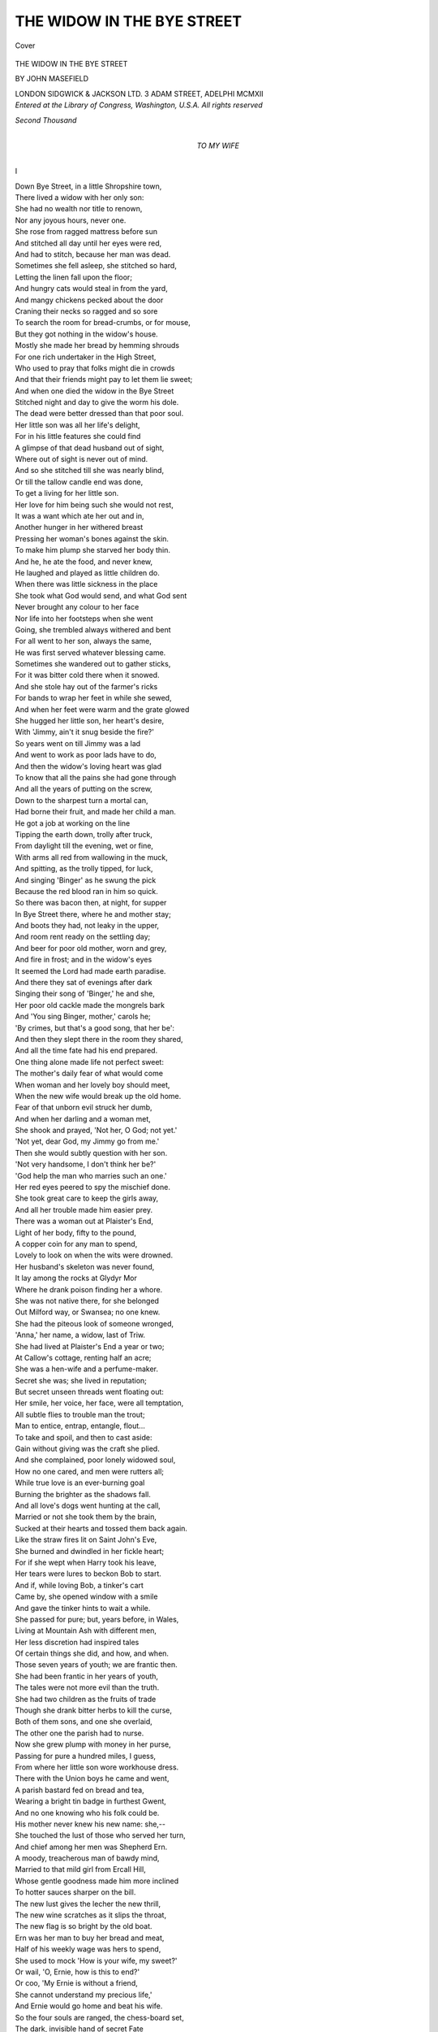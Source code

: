 .. -*- encoding: utf-8 -*-

.. meta::
   :PG.Id: 41468
   :PG.Title: The Widow in the Bye Street
   :PG.Released: 2012-11-23
   :PG.Rights: Public Domain
   :PG.Producer: Al Haines
   :DC.Creator: John Masefield
   :DC.Title: The Widow in the Bye Street
   :DC.Language: en
   :DC.Created: 1912
   :coverpage: images/img-cover.jpg

===========================
THE WIDOW IN THE BYE STREET
===========================

.. clearpage::

.. pgheader::

.. container:: coverpage

   .. vspace:: 3
   
   .. _`Cover`:

   .. figure:: images/img-cover.jpg
      :align: center
      :alt: Cover

      Cover

   .. vspace:: 4


.. container:: titlepage center white-space-pre-line

   .. class:: x-large

      THE WIDOW IN THE
      BYE STREET

   .. vspace:: 2

   .. class:: medium

      BY
      JOHN MASEFIELD

   .. vspace:: 3

   .. class:: center medium

      LONDON
      SIDGWICK & JACKSON LTD.
      3 ADAM STREET, ADELPHI
      MCMXII 

   .. vspace:: 4

.. container:: verso center white-space-pre-line

   .. class:: center small

      *Entered at the Library of Congress, Washington, U.S.A.*
      *All rights reserved*

   .. vspace:: 3

   .. class:: center small

      *Second Thousand*

   .. vspace:: 4

.. container:: dedication center white-space-pre-line

   .. class:: medium

      TO
      MY WIFE

.. vspace:: 4

.. class:: center large

   I

.. vspace:: 2

.. class:: left

   |   Down Bye Street, in a little Shropshire town,
   |   There lived a widow with her only son:
   |   She had no wealth nor title to renown,
   |   Nor any joyous hours, never one.
   |   She rose from ragged mattress before sun
   |   And stitched all day until her eyes were red,
   |   And had to stitch, because her man was dead.

   |   Sometimes she fell asleep, she stitched so hard,
   |   Letting the linen fall upon the floor;
   |   And hungry cats would steal in from the yard,
   |   And mangy chickens pecked about the door
   |   Craning their necks so ragged and so sore
   |   To search the room for bread-crumbs, or for mouse,
   |   But they got nothing in the widow's house.

   |   Mostly she made her bread by hemming shrouds
   |   For one rich undertaker in the High Street,
   |   Who used to pray that folks might die in crowds
   |   And that their friends might pay to let them lie sweet;
   |   And when one died the widow in the Bye Street
   |   Stitched night and day to give the worm his dole.
   |   The dead were better dressed than that poor soul.

   |   Her little son was all her life's delight,
   |   For in his little features she could find
   |   A glimpse of that dead husband out of sight,
   |   Where out of sight is never out of mind.
   |   And so she stitched till she was nearly blind,
   |   Or till the tallow candle end was done,
   |   To get a living for her little son.

   |   Her love for him being such she would not rest,
   |   It was a want which ate her out and in,
   |   Another hunger in her withered breast
   |   Pressing her woman's bones against the skin.
   |   To make him plump she starved her body thin.
   |   And he, he ate the food, and never knew,
   |   He laughed and played as little children do.

   |   When there was little sickness in the place
   |   She took what God would send, and what God sent
   |   Never brought any colour to her face
   |   Nor life into her footsteps when she went
   |   Going, she trembled always withered and bent
   |   For all went to her son, always the same,
   |   He was first served whatever blessing came.

   |   Sometimes she wandered out to gather sticks,
   |   For it was bitter cold there when it snowed.
   |   And she stole hay out of the farmer's ricks
   |   For bands to wrap her feet in while she sewed,
   |   And when her feet were warm and the grate glowed
   |   She hugged her little son, her heart's desire,
   |   With 'Jimmy, ain't it snug beside the fire?'

   |   So years went on till Jimmy was a lad
   |   And went to work as poor lads have to do,
   |   And then the widow's loving heart was glad
   |   To know that all the pains she had gone through
   |   And all the years of putting on the screw,
   |   Down to the sharpest turn a mortal can,
   |   Had borne their fruit, and made her child a man.

   |   He got a job at working on the line
   |   Tipping the earth down, trolly after truck,
   |   From daylight till the evening, wet or fine,
   |   With arms all red from wallowing in the muck,
   |   And spitting, as the trolly tipped, for luck,
   |   And singing 'Binger' as he swung the pick
   |   Because the red blood ran in him so quick.

   |   So there was bacon then, at night, for supper
   |   In Bye Street there, where he and mother stay;
   |   And boots they had, not leaky in the upper,
   |   And room rent ready on the settling day;
   |   And beer for poor old mother, worn and grey,
   |   And fire in frost; and in the widow's eyes
   |   It seemed the Lord had made earth paradise.

   |   And there they sat of evenings after dark
   |   Singing their song of 'Binger,' he and she,
   |   Her poor old cackle made the mongrels bark
   |   And 'You sing Binger, mother,' carols he;
   |   'By crimes, but that's a good song, that her be':
   |   And then they slept there in the room they shared,
   |   And all the time fate had his end prepared.

   |   One thing alone made life not perfect sweet:
   |   The mother's daily fear of what would come
   |   When woman and her lovely boy should meet,
   |   When the new wife would break up the old home.
   |   Fear of that unborn evil struck her dumb,
   |   And when her darling and a woman met,
   |   She shook and prayed, 'Not her, O God; not yet.'

   |   'Not yet, dear God, my Jimmy go from me.'
   |   Then she would subtly question with her son.
   |   'Not very handsome, I don't think her be?'
   |   'God help the man who marries such an one.'
   |   Her red eyes peered to spy the mischief done.
   |   She took great care to keep the girls away,
   |   And all her trouble made him easier prey.

   |   There was a woman out at Plaister's End,
   |   Light of her body, fifty to the pound,
   |   A copper coin for any man to spend,
   |   Lovely to look on when the wits were drowned.
   |   Her husband's skeleton was never found,
   |   It lay among the rocks at Glydyr Mor
   |   Where he drank poison finding her a whore.

   |   She was not native there, for she belonged
   |   Out Milford way, or Swansea; no one knew.
   |   She had the piteous look of someone wronged,
   |   'Anna,' her name, a widow, last of Triw.
   |   She had lived at Plaister's End a year or two;
   |   At Callow's cottage, renting half an acre;
   |   She was a hen-wife and a perfume-maker.

   |   Secret she was; she lived in reputation;
   |   But secret unseen threads went floating out:
   |   Her smile, her voice, her face, were all temptation,
   |   All subtle flies to trouble man the trout;
   |   Man to entice, entrap, entangle, flout...
   |   To take and spoil, and then to cast aside:
   |   Gain without giving was the craft she plied.

   |   And she complained, poor lonely widowed soul,
   |   How no one cared, and men were rutters all;
   |   While true love is an ever-burning goal
   |   Burning the brighter as the shadows fall.
   |   And all love's dogs went hunting at the call,
   |   Married or not she took them by the brain,
   |   Sucked at their hearts and tossed them back again.

   |   Like the straw fires lit on Saint John's Eve,
   |   She burned and dwindled in her fickle heart;
   |   For if she wept when Harry took his leave,
   |   Her tears were lures to beckon Bob to start.
   |   And if, while loving Bob, a tinker's cart
   |   Came by, she opened window with a smile
   |   And gave the tinker hints to wait a while.

   |   She passed for pure; but, years before, in Wales,
   |   Living at Mountain Ash with different men,
   |   Her less discretion had inspired tales
   |   Of certain things she did, and how, and when.
   |   Those seven years of youth; we are frantic then.
   |   She had been frantic in her years of youth,
   |   The tales were not more evil than the truth.

   |   She had two children as the fruits of trade
   |   Though she drank bitter herbs to kill the curse,
   |   Both of them sons, and one she overlaid,
   |   The other one the parish had to nurse.
   |   Now she grew plump with money in her purse,
   |   Passing for pure a hundred miles, I guess,
   |   From where her little son wore workhouse dress.

   |   There with the Union boys he came and went,
   |   A parish bastard fed on bread and tea,
   |   Wearing a bright tin badge in furthest Gwent,
   |   And no one knowing who his folk could be.
   |   His mother never knew his new name: she,--
   |   She touched the lust of those who served her turn,
   |   And chief among her men was Shepherd Ern.

   |   A moody, treacherous man of bawdy mind,
   |   Married to that mild girl from Ercall Hill,
   |   Whose gentle goodness made him more inclined
   |   To hotter sauces sharper on the bill.
   |   The new lust gives the lecher the new thrill,
   |   The new wine scratches as it slips the throat,
   |   The new flag is so bright by the old boat.

   |   Ern was her man to buy her bread and meat,
   |   Half of his weekly wage was hers to spend,
   |   She used to mock 'How is your wife, my sweet?'
   |   Or wail, 'O, Ernie, how is this to end?'
   |   Or coo, 'My Ernie is without a friend,
   |   She cannot understand my precious life,'
   |   And Ernie would go home and beat his wife.

   |   So the four souls are ranged, the chess-board set,
   |   The dark, invisible hand of secret Fate
   |   Brought it to come to being that they met
   |   After so many years of lying in wait.
   |   While we least think it he prepares his Mate.
   |   Mate, and the King's pawn played, it never ceases
   |   Though all the earth is dust of taken pieces.





.. vspace:: 4

.. class:: center large

   II

.. vspace:: 2

.. class:: left

   |   October Fair-time is the time for fun,
   |   For all the street is hurdled into rows
   |   Of pens of heifers blinking at the sun,
   |   And Lemster sheep which pant and seem to doze,
   |   And stalls of hardbake and galanty shows,
   |   And cheapjacks smashing crocks, and trumpets blowing,
   |   And the loud organ of the horses going.

   |   There you can buy blue ribbons for your girl
   |   Or take her in a swing-boat tossing high,
   |   Or hold her fast when all the horses whirl
   |   Round to the steam pipe whanging at the sky,
   |   Or stand her cockshies at the cocoa-shy,
   |   Or buy her brooches with her name in red,
   |   Or Queen Victoria done in gingerbread.

   |   Then there are rifle shots at tossing balls,
   |   'And if you hit you get a good cigar.'
   |   And strength-whackers for lads to lamm with mauls,
   |   And Cheshire cheeses on a greasy spar.
   |   The country folk flock in from near and far,
   |   Women and men, like blow-flies to the roast,
   |   All love the fair; but Anna loved it most.

   |   Anna was all agog to see the fair;
   |   She made Ern promise to be there to meet her,
   |   To arm her round to all the pleasures there,
   |   And buy her ribbons for her neck, and treat her,
   |   So that no woman at the fair should beat her
   |   In having pleasure at a man's expense.
   |   She planned to meet him at the chapel fence.

   |   So Ernie went; and Jimmy took his mother,
   |   Dressed in her finest with a Monmouth shawl,
   |   And there was such a crowd she thought she'd smother,
   |   And O, she loved a pep'mint above all.
   |   Clash go the crockeries where the cheapjacks bawl,
   |   Baa go the sheep, thud goes the waxwork's drum,
   |   And Ernie cursed for Anna hadn't come.

   |   He hunted for her up and down the place,
   |   Raging and snapping like a working brew.
   |   'If you're with someone else I'll smash his face,
   |   And when I've done for him I'll go for you.'
   |   He bought no fairings as he'd vowed to do
   |   For his poor little children back at home
   |   Stuck at the glass 'to see till father come.'

   |   Not finding her, he went into an inn,
   |   Busy with ringing till and scratching matches.
   |   Where thirsty drovers mingled stout with gin
   |   And three or four Welsh herds were singing catches.
   |   The swing-doors clattered, letting in in snatches
   |   The noises of the fair, now low, now loud.
   |   Ern called for beer and glowered at the crowd.

   |   While he was glowering at his drinking there
   |   In came the gipsy Bessie, hawking toys;
   |   A bold-eyed strapping harlot with black hair,
   |   One of the tribe which camped at Shepherd's Bois.
   |   She lured him out of inn into the noise
   |   Of the steam-organ where the horses spun,
   |   And so the end of all things was begun.

   |   Newness in lust, always the old in love.
   |   'Put up your toys,' he said, 'and come along,
   |   We'll have a turn of swing-boats up above,
   |   And see the murder when they strike the gong.'
   |   'Don't 'ee,' she giggled.  'My, but ain't you strong.
   |   And where's your proper girl?  You don't know me.'
   |   'I do.'  'You don't.'  'Why, then, I will,' said he.

   |   Anna was late because the cart which drove her
   |   Called for her late (the horse had broke a trace),
   |   She was all dressed and scented for her lover,
   |   Her bright blue blouse had imitation lace,
   |   The paint was red as roses on her face,
   |   She hummed a song, because she thought to see
   |   How envious all the other girls would be.

   |   When she arrived and found her Ernie gone,
   |   Her bitter heart thought, 'This is how it is.
   |   Keeping me waiting while the sports are on:
   |   Promising faithful, too, and then to miss.
   |   O, Ernie, won't I give it you for this.'
   |   And looking up she saw a couple cling,
   |   Ern with his arm round Bessie in the swing.

   |   Ern caught her eye and spat, and cut her dead,
   |   Bessie laughed hardly, in the gipsy way.
   |   Anna, though blind with fury, tossed her head,
   |   Biting her lips until the red was grey,
   |   For bitter moments given, bitter pay,
   |   The time for payment comes, early or late,
   |   No earthly debtor but accounts to Fate.

   |   She turned aside, telling with bitter oaths
   |   What Ern should suffer if he turned agen,
   |   And there was Jimmy stripping off his clothes
   |   Within a little ring of farming men.
   |   'Now, Jimmy, put the old tup into pen.'
   |   His mother, watching, thought her heart would curdle,
   |   To see Jim drag the old ram to the hurdle.

   |   Then the ram butted and the game began,
   |   Till Jimmy's muscles cracked and the ram grunted.
   |   The good old wrestling game of Ram and Man,
   |   At which none knows the hunter from the hunted.
   |   'Come and see Jimmy have his belly bunted.'
   |   'Good tup.  Good Jim.  Good Jimmy.  Sick him, Rover,
   |   By dang, but Jimmy's got him fairly over.'

   |   Then there was clap of hands and Jimmy grinned
   |   And took five silver shillings from his backers,
   |   And said th'old tup had put him out of wind
   |   Or else he'd take all comers at the Whackers.
   |   And some made rude remarks of rams and knackers,
   |   And mother shook to get her son alone,
   |   So's to be sure he hadn't broke a bone.

   |   None but the lucky man deserves the fair,
   |   For lucky men have money and success,
   |   Things that a whore is very glad to share,
   |   Or dip, at least, a finger in the mess.
   |   Anne, with her raddled cheeks and Sunday dress,
   |   Smiled upon Jimmy, seeing him succeed,
   |   As though to say, 'You are a man, indeed.'

   |   All the great things of life are swiftly done,
   |   Creation, death, and love the double gate.
   |   However much we dawdle in the sun
   |   We have to hurry at the touch of Fate;
   |   When Life knocks at the door no one can wait,
   |   When Death makes his arrest we have to go.
   |   And so with love, and Jimmy found it so.

   |   Love, the sharp spear, went pricking to the bone,
   |   In that one look, desire and bitter aching,
   |   Longing to have that woman all alone
   |   For her dear beauty's sake all else forsaking;
   |   And sudden agony that set him shaking
   |   Lest she, whose beauty made his heart's blood cruddle,
   |   Should be another man's to kiss and cuddle.

   |   She was beside him when he left the ring,
   |   Her soft dress brushed against him as he passed her;
   |   He thought her penny scent a sweeter thing
   |   Than precious ointment out of alabaster;
   |   Love, the mild servant, makes a drunken master.
   |   She smiled, half sadly, out of thoughtful eyes,
   |   And all the strong young man was easy prize.

   |   She spoke, to take him, seeing him a sheep,
   |   'How beautiful you wrastled with the ram,
   |   It made me all go tremble just to peep,
   |   I am that fond of wrastling, that I am.
   |   Why, here's your mother, too.  Good-evening, ma'am.
   |   I was just telling Jim how well he done,
   |   How proud you must be of so fine a son.'

   |   Old mother blinked, while Jimmy hardly knew
   |   Whether he knew the woman there or not;
   |   But well he knew, if not, he wanted to,
   |   Joy of her beauty ran in him so hot,
   |   Old trembling mother by him was forgot,
   |   While Anna searched the mother's face, to know
   |   Whether she took her for a whore or no.

   |   The woman's maxim, 'Win the woman first,'
   |   Made her be gracious to the withered thing.
   |   'This being in crowds do give one such a thirst,
   |   I wonder if they've tea going at "The King"?
   |   My throat's that dry my very tongue do cling,
   |   Perhaps you'd take my arm, we'd wander up
   |   (If you'd agree) and try and get a cup.

   |   Come, ma'am, a cup of tea would do you good;
   |   There's nothing like a nice hot cup of tea
   |   After the crowd and all the time you've stood;
   |   And "The King's" strict, it isn't like "The Key,"
   |   Now, take my arm, my dear, and lean on me.'
   |   And Jimmy's mother, being nearly blind,
   |   Took Anna's arm, and only thought her kind.

   |   So off they set, with Anna talking to her,
   |   How nice the tea would be after the crowd,
   |   And mother thinking half the time she knew her,
   |   And Jimmy's heart's blood ticking quick and loud,
   |   And Death beside him knitting at his shroud,
   |   And all the High Street babbling with the fair,
   |   And white October clouds in the blue air.

   |   So tea was made, and down they sat to drink;
   |   O the pale beauty sitting at the board!
   |   There is more death in women than we think,
   |   There is much danger in the soul adored,
   |   The white hands bring the poison and the cord;
   |   Death has a lodge in lips as red as cherries,
   |   Death has a mansion in the yew-tree berries.

   |   They sat there talking after tea was done,
   |   And Jimmy blushed at Anna's sparkling looks,
   |   And Anna flattered mother on her son,
   |   Catching both fishes on her subtle hooks.
   |   With twilight, tea and talk in ingle-nooks,
   |   And music coming up from the dim street,
   |   Mother had never known a fair so sweet.

   |   Now cow-bells clink, for milking-time is come,
   |   The drovers stack the hurdles into carts,
   |   New masters drive the straying cattle home,
   |   Many a young calf from his mother parts,
   |   Hogs straggle back to sty by fits and starts;
   |   The farmers take a last glass at the inns,
   |   And now the frolic of the fair begins.

   |   All of the side shows of the fair are lighted,
   |   Flares and bright lights, and brassy cymbals clanging,
   |   'Beginning now' and 'Everyone's invited,'
   |   Shatter the pauses of the organ's whanging,
   |   The Oldest Show on Earth and the Last Hanging,
   |   'The Murder in the Red Barn,' with real blood,
   |   The rifles crack, the Sally shy-sticks thud.

   |   Anna walked slowly homewards with her prey,
   |   Holding old tottering mother's weight upon her,
   |   And pouring in sweet poison on the way
   |   Of 'Such a pleasure, ma'am, and such an honour,'
   |   And 'One's so safe with such a son to con her
   |   Through all the noises and through all the press,
   |   Boys daredn't squirt tormenters on her dress.'

   |   At mother's door they stop to say 'Good-night.'
   |   And mother must go in to set the table.
   |   Anna pretended that she felt a fright
   |   To go alone through all the merry babel:
   |   'My friends are waiting at "The Cain and Abel,"
   |   Just down the other side of Market Square,
   |   It'd be a mercy if you'd set me there.'

   |   So Jimmy came, while mother went inside;
   |   Anna has got her victim in her clutch.
   |   Jimmy, all blushing, glad to be her guide,
   |   Thrilled by her scent, and trembling at her touch.
   |   She was all white and dark, and said not much;
   |   She sighed, to hint that pleasure's grave was dug,
   |   And smiled within to see him such a mug.

   |   They passed the doctor's house among the trees,
   |   She sighed so deep that Jimmy asked her why.
   |   'I'm too unhappy upon nights like these,
   |   When everyone has happiness but I!'
   |   'Then, aren't you happy?'  She appeared to cry,
   |   Blinked with her eyes, and turned away her head:
   |   'Not much; but some men understand,' she said.

   |   Her voice caught lightly on a broken note,
   |   Jimmy half-dared but dared not touch her hand,
   |   Yet all his blood went pumping in his throat
   |   Beside the beauty he could understand,
   |   And Death stopped knitting at the muffling band.
   |   'The shroud is done,' he muttered, 'toe to chin.'
   |   He snapped the ends, and tucked his needles in.

   |   Jimmy, half stammering, choked, 'Has any man----'
   |   He stopped, she shook her head to answer 'No.'
   |   'Then tell me.'  'No.  P'raps some day, if I can.
   |   It hurts to talk of some things ever so.
   |   But you're so different.  There, come, we must go
   |   None but unhappy women know how good
   |   It is to meet a soul who's understood.'

   |   'No.  Wait a moment.  May I call you Anna?'
   |   'Perhaps.  There must be nearness 'twixt us two.'
   |   Love in her face hung out his bloody banner,
   |   And all love's clanging trumpets shocked and blew.
   |   'When we got up to-day we never knew.'
   |   'I'm sure I didn't think, nor you did.'  'Never.'
   |   'And now this friendship's come to us for ever.'

   |   'Now, Anna, take my arm, dear.'  'Not to-night,
   |   That must come later when we know our minds,
   |   We must agree to keep this evening white,
   |   We'll eat the fruit to-night and save the rinds.'
   |   And all the folk whose shadows darked the blinds,
   |   And all the dancers whirling in the fair,
   |   Were wretched worms to Jim and Anna there.

   |   'How wonderful life is,' said Anna, lowly.
   |   'But it begins again with you for friend.'
   |   In the dim lamplight Jimmy thought her holy,
   |   A lovely fragile thing for him to tend,
   |   Grace beyond measure, beauty without end.
   |   'Anna,' he said; 'Good-night.  This is the door.
   |   I never knew what people meant before.'

   |   'Good-night, my friend.  Good-bye.'  'But, O my sweet,
   |   The night's quite early yet, don't say good-bye,
   |   Come just another short turn down the street,
   |   The whole life's bubbling up for you and I.
   |   Somehow I feel to-morrow we may die.
   |   Come just as far as to the blacksmith's light.'
   |   But 'No' said Anna; 'Not to-night.  Good-night.'

   |   All the tides triumph when the white moon fills.
   |   Down in the race the toppling waters shout,
   |   The breakers shake the bases of the hills,
   |   There is a thundering where the streams go out,
   |   And the wise shipman puts his ship about
   |   Seeing the gathering of those waters wan,
   |   But what when love makes high tide in a man?

   |   Jimmy walked home with all his mind on fire,
   |   One lovely face for ever set in flame.
   |   He shivered as he went, like tautened wire,
   |   Surge after surge of shuddering in him came
   |   And then swept out repeating one sweet name,
   |   'Anna, O Anna,' to the evening star.
   |   Anna was sipping whiskey in the bar.

   |   So back to home and mother Jimmy wandered,
   |   Thinking of Plaister's End and Anna's lips.
   |   He ate no supper worth the name, but pondered
   |   On Plaister's End hedge, scarlet with ripe hips,
   |   And of the lovely moon there in eclipse,
   |   And how she must be shining in the house
   |   Behind the hedge of those old dog-rose boughs.

   |   Old mother cleared away.  The clock struck eight.
   |   'Why, boy, you've left your bacon, lawks a me,
   |   So that's what comes of having tea so late,
   |   Another time you'll go without your tea.
   |   Your father liked his cup, too, didn't he,
   |   Always "another cup" he used to say,
   |   He never went without on any day.

   |   How nice the lady was and how she talked,
   |   I've never had a nicer fair, not ever.'
   |   'She said she'd like to see us if we walked
   |   To Plaister's End, beyond by Watersever.
   |   Nice-looking woman, too, and that, and clever;
   |   We might go round one evening, p'raps, we two;
   |   Or I might go, if it's too far for you.'

   |   'No,' said the mother, 'we're not folk for that;
   |   Meet at the fair and that, and there an end.
   |   Rake out the fire and put out the cat,
   |   These fairs are sinful, tempting folk to spend.
   |   Of course she spoke polite and like a friend;
   |   Of course she had to do, and so I let her,
   |   But now it's done and past, so I forget her.'

   |   'I don't see why forget her.  Why forget her?
   |   She treat us kind.  She weren't like everyone.
   |   I never saw a woman I liked better,
   |   And he's not easy pleased, my father's son.
   |   So I'll go round some night when work is done.'
   |   'Now, Jim, my dear, trust mother, there's a dear.'
   |   'Well, so I do, but sometimes you're so queer.'

   |   She blinked at him out of her withered eyes
   |   Below her lashless eyelids red and bleared.
   |   Her months of sacrifice had won the prize,
   |   Her Jim had come to what she always feared.
   |   And yet she doubted, so she shook and peered
   |   And begged her God not let a woman take
   |   The lovely son whom she had starved to make.

   |   Doubting, she stood the dishes in the rack,
   |   'We'll ask her in some evening, then,' she said,
   |   'How nice her hair looked in the bit of black.'
   |   And still she peered from eyes all dim and red
   |   To note at once if Jimmy drooped his head,
   |   Or if his ears blushed when he heard her praised,
   |   And Jimmy blushed and hung his head and gazed.

   |   'This is the end,' she thought.  'This is the end.
   |   I'll have to sew again for Mr Jones,
   |   Do hems when I can hardly see to mend,
   |   And have the old ache in my marrow-bones.
   |   And when his wife's in child-bed, when she groans,
   |   She'll send for me until the pains have ceased,
   |   And give me leavings at the christening feast.

   |   And sit aslant to eye me as I eat,
   |   "You're only wanted here, ma'am, for to-day,
   |   Just for the christ'ning party, for the treat,
   |   Don't ever think I mean to let you stay;
   |   Two's company, three's none, that's what I say."
   |   Life can be bitter to the very bone
   |   When one is poor, and woman, and alone.

   |   'Jimmy,' she said, still doubting, 'Come, my dear,
   |   Let's have our "Binger," 'fore we go to bed,'
   |   And then 'The parson's dog,' she cackled clear,
   |   'Lep over stile,' she sang, nodding her head.
   |   'His name was little Binger.'  'Jim,' she said,
   |   'Binger, now, chorus' ... Jimmy kicked the hob,
   |   The sacrament of song died in a sob.

   |   Jimmy went out into the night to think
   |   Under the moon so steady in the blue.
   |   The woman's beauty ran in him like drink,
   |   The fear that men had loved her burnt him through;
   |   The fear that even then another knew
   |   All the deep mystery which women make
   |   To hide the inner nothing made him shake.

   |   'Anna, I love you, and I always shall.'
   |   He looked towards Plaister's End beyond Cot Hills.
   |   A white star glimmered in the long canal,
   |   A droning from the music came in thrills.
   |   Love is a flame to burn out human wills,
   |   Love is a flame to set the will on fire,
   |   Love is a flame to cheat men into mire.

   |   One of the three, we make Love what we choose,
   |   But Jimmy did not know, he only thought
   |   That Anna was too beautiful to lose,
   |   That she was all the world and he was naught,
   |   That it was sweet, though bitter, to be caught.
   |   'Anna, I love you.'  Underneath the moon,
   |   'I shall go mad unless I see you soon.'

   |   The fair's lights threw aloft a misty glow.
   |   The organ whangs, the giddy horses reel,
   |   The rifles cease, the folk begin to go,
   |   The hands unclamp the swing-boats from the wheel,
   |   There is a smell of trodden orange peel;
   |   The organ drones and dies, the horses stop,
   |   And then the tent collapses from the top.

   |   The fair is over, let the people troop,
   |   The drunkards stagger homewards down the gutters,
   |   The showmen heave in an excited group,
   |   The poles tilt slowly down, the canvas flutters,
   |   The mauls knock out the pins, the last flare sputters.
   |   'Lower away.'  'Go easy.'  'Lower, lower.'
   |   'You've dang near knock my skull in.  Loose it slower.'

   |   'Back in the horses.'  'Are the swing-boats loaded?'
   |   'All right to start.'  'Bill, where's the cushion gone?
   |   The red one for the Queen?'  'I think I stowed it.'
   |   'You think, you think.  Lord, where's that cushion, John?'
   |   'It's in that bloody box you're sitting on,
   |   What more d'you want?'  A concertina plays
   |   Far off as wandering lovers go their ways.

   |   Up the dim Bye Street to the market-place
   |   The dead bones of the fair are borne in carts,
   |   Horses and swing-boats at a funeral pace
   |   After triumphant hours quickening hearts;
   |   A policeman eyes each waggon as it starts,
   |   The drowsy showmen stumble half asleep,
   |   One of them catcalls, having drunken deep.

   |   So out, over the pass, into the plain,
   |   And the dawn finds them filling empty cans
   |   In some sweet-smelling dusty country lane,
   |   Where a brook chatters over rusty pans.
   |   The iron chimneys of the caravans
   |   Smoke as they go.  And now the fair has gone
   |   To find a new pitch somewhere further on.

   |   But as the fair moved out two lovers came,
   |   Ernie and Bessie loitering out together;
   |   Bessie with wild eyes, hungry as a flame,
   |   Ern like a stallion tugging at a tether.
   |   It was calm moonlight, and October weather,
   |   So still, so lovely, as they topped the ridge.
   |   They brushed by Jimmy standing on the bridge.

   |   And, as they passed, they gravely eyed each other,
   |   And the blood burned in each heart beating there;
   |   And out into the Bye Street tottered mother,
   |   Without her shawl, in the October air.
   |   'Jimmy,' she cried, 'Jimmy.'  And Bessie's hair
   |   Drooped on the instant over Ernie's face,
   |   And the two lovers clung in an embrace.

   |   'O, Ern.'  'My own, my Bessie.'  As they kissed
   |   Jimmy was envious of the thing unknown.
   |   So this was Love, the something he had missed,
   |   Woman and man athirst, aflame, alone.
   |   Envy went knocking at his marrow-bone,
   |   And Anna's face swam up so dim, so fair,
   |   Shining and sweet, with poppies in her hair.





.. vspace:: 4

.. class:: center large

   III

.. vspace:: 2

.. class:: left

   |   After the fair, the gang began again.
   |   Tipping the trollies down the banks of earth.
   |   The truck of stone clanks on the endless chain,
   |   A clever pony guides it to its berth.
   |   'Let go.'  It tips, the navvies shout for mirth
   |   To see the pony step aside, so wise,
   |   But Jimmy sighed, thinking of Anna's eyes.

   |   And when he stopped his shovelling he looked
   |   Over the junipers towards Plaister way,
   |   The beauty of his darling had him hooked,
   |   He had no heart for wrastling with the clay.
   |   'O Lord Almighty, I must get away;
   |   O Lord, I must.  I must just see my flower,
   |   Why, I could run there in the dinner hour.'

   |   The whistle on the pilot engine blew,
   |   The men knocked off, and Jimmy slipped aside
   |   Over the fence, over the bridge, and through,
   |   And then ahead along the water-side,
   |   Under the red-brick rail-bridge, arching wide,
   |   Over the hedge, across the fields, and on;
   |   The foreman asked: 'Where's Jimmy Gurney gone?'

   |   It is a mile and more to Plaister's End,
   |   But Jimmy ran the short way by the stream,
   |   And there was Anna's cottage at the bend,
   |   With blue smoke on the chimney, faint as steam.
   |   'God, she's at home,' and up his heart a gleam
   |   Leapt like a rocket on November nights,
   |   And shattered slowly in a burst of lights.

   |   Anna was singing at her kitchen fire,
   |   She was surprised, and not well pleased to see
   |   A sweating navvy, red with heat and mire,
   |   Come to her door, whoever he might be.
   |   But when she saw that it was Jimmy, she
   |   Smiled at his eyes upon her, full of pain,
   |   And thought, 'But, still, he mustn't come again.

   |   People will talk; boys are such crazy things;
   |   But he's a dear boy though he is so green.'
   |   So, hurriedly, she slipped her apron strings,
   |   And dabbed her hair, and wiped her fingers clean,
   |   And came to greet him languid as a queen,
   |   Looking as sweet, as fair, as pure, as sad,
   |   As when she drove her loving husband mad.

   |   'Poor boy,' she said, 'Poor boy, how hot you are.'
   |   She laid a cool hand to his sweating face.
   |   'How kind to come.  Have you been running far?
   |   I'm just going out; come up the road a pace.
   |   O dear, these hens; they're all about the place.'
   |   So Jimmy shooed the hens at her command,
   |   And got outside the gate as she had planned.

   |   'Anna, my dear, I love you; love you, true;
   |   I had to come--I don't know--I can't rest--
   |   I lay awake all night, thinking of you.
   |   Many must love you, but I love you best.'
   |   'Many have loved me, yes, dear,' she confessed,
   |   She smiled upon him with a tender pride,
   |   'But my love ended when my husband died.

   |   Still, we'll be friends, dear friends, dear, tender friends;
   |   Love with its fever's at an end for me.
   |   Be by me gently now the fever ends,
   |   Life is a lovelier thing than lovers see,
   |   I'd like to trust a man, Jimmy,' said she,
   |   'May I trust you?'  'Oh, Anna dear, my dear----
   |   'Don't come so close,' she said, 'with people near.

   |   Dear, don't be vexed; it's very sweet to find
   |   One who will understand; but life is life,
   |   And those who do not know are so unkind.
   |   But you'll be by me, Jimmy, in the strife,
   |   I love you though I cannot be your wife;
   |   And now be off, before the whistle goes,
   |   Or else you'll lose your quarter, goodness knows.'

   |   'When can I see you, Anna?  Tell me, dear.
   |   To-night?  To-morrow?  Shall I come to-night?
   |   'Jimmy, my friend, I cannot have you here;
   |   But when I come to town perhaps we might.
   |   Dear, you must go; no kissing; you can write,
   |   And I'll arrange a meeting when I learn
   |   What friends are doing' (meaning Shepherd Ern).

   |   'Good-bye, my own.'  'Dear Jim, you understand.
   |   If we were only free, dear, free to meet,
   |   Dear, I would take you by your big, strong hand
   |   And kiss your dear boy eyes so blue and sweet;
   |   But my dead husband lies under the sheet,
   |   Dead in my heart, dear, lovely, lonely one,
   |   So, Jim, my dear, my loving days are done.

   |   But though my heart is buried in his grave
   |   Something might be--friendship and utter trust--
   |   And you, my dear starved little Jim shall have
   |   Flowers of friendship from my dead heart's dust;
   |   Life would be sweet if men would never lust.
   |   Why do you, Jimmy?  Tell me sometime, dear,
   |   Why men are always what we women fear.

   |   Not now.  Good-bye; we understand, we two,
   |   And life, O Jim, how glorious life is;
   |   This sunshine in my heart is due to you;
   |   I was so sad, and life has given this.
   |   I think "I wish I had something of his,"
   |   Do give me something, will you be so kind?
   |   Something to keep you always in my mind.

   |   'I will,' he said.  'Now go, or you'll be late.'
   |   He broke from her and ran, and never dreamt
   |   That as she stood to watch him from the gate
   |   Her heart was half amusement, half contempt,
   |   Comparing Jim the squab, red and unkempt,
   |   In sweaty corduroys, with Shepherd Ern.
   |   She blew him kisses till he passed the turn.

   |   The whistle blew before he reached the line;
   |   The foreman asked him what the hell he meant,
   |   Whether a duke had asked him out to dine,
   |   Or if he thought the bag would pay his rent?
   |   And Jim was fined before the foreman went.
   |   But still his spirit glowed from Anna's words,
   |   Cooed in the voice so like a singing bird's.

   |   'O Anna, darling, you shall have a present;
   |   I'd give you golden gems if I were rich,
   |   And everything that's sweet and all that's pleasant.'
   |   He dropped his pick as though he had a stitch,
   |   And stared tow'rds Plaister's End, past Bushe's Pitch.
   |   O beauty, what I have to give I'll give,
   |   All mine is yours, beloved, while I live.'

   |   All through the afternoon his pick was slacking,
   |   His eyes were always turning west and south,
   |   The foreman was inclined to send him packing,
   |   But put it down to after fair-day drouth;
   |   He looked at Jimmy with an ugly mouth,
   |   And Jimmy slacked, and muttered in a moan,
   |   'My love, my beautiful, my very own.'

   |   So she had loved.  Another man had had her;
   |   She had been his with passion in the night;
   |   An agony of envy made him sadder,
   |   Yet stabbed a pang of bitter-sweet delight--
   |   O he would keep his image of her white.
   |   The foreman cursed, stepped up, and asked him flat
   |   What kind of gum-tree he was gaping at.

   |   It was Jim's custom, when the pay day came,
   |   To take his weekly five and twenty shilling
   |   Back in the little packet to his dame;
   |   Not taking out a farthing for a filling,
   |   Nor twopence for a pot, for he was willing
   |   That she should have it all to save or spend.
   |   But love makes many lovely customs end.

   |   Next pay day came and Jimmy took the money,
   |   But not to mother, for he meant to buy
   |   A thirteen-shilling locket for his honey,
   |   Whatever bellies hungered and went dry,
   |   A silver heart-shape with a ruby eye.
   |   He bought the thing and paid the shopman's price,
   |   And hurried off to make the sacrifice.

   |   'Is it for me?  You dear, dear generous boy.
   |   How sweet of you.  I'll wear it in my dress.
   |   When you're beside me life is such a joy,
   |   You bring the sun to solitariness.'
   |   She brushed his jacket with a light caress,
   |   His arms went round her fast, she yielded meek;
   |   He had the happiness to kiss her cheek.

   |   'My dear, my dear.'  'My very dear, my Jim,
   |   How very kind my Jimmy is to me;
   |   I ache to think that some are harsh to him;
   |   Not like my Jimmy, beautiful and free.
   |   My darling boy, how lovely it would be
   |   If all would trust as we two trust each other.'
   |   And Jimmy's heart grew hard against his mother.

   |   She, poor old soul, was waiting in the gloom
   |   For Jimmy's pay, that she could do the shopping.
   |   The clock ticked out a solemn tale of doom;
   |   Clogs on the bricks outside went clippa-clopping,
   |   The owls were coming out and dew was dropping.
   |   The bacon burnt, and Jimmy not yet home.
   |   The clock was ticking dooms out like a gnome.

   |   'What can have kept him that he doesn't come?
   |   O God, they'd tell me if he'd come to hurt.'
   |   The unknown, unseen evil struck her numb,
   |   She saw his body bloody in the dirt,
   |   She saw the life blood pumping through the shirt,
   |   She saw him tipsy in the navvies' booth,
   |   She saw all forms of evil but the truth.

   |   At last she hurried up the line to ask
   |   If Jim were hurt or why he wasn't back.
   |   She found the watchman wearing through his task;
   |   Over the fire basket in his shack;
   |   Behind, the new embankment rose up black.
   |   'Gurney?' he said.  'He'd got to see a friend.'
   |   'Where?'  'I dunno.  I think out Plaister's End.

   |   Thanking the man, she tottered down the hill,
   |   The long-feared fang had bitten to the bone.
   |   The brook beside her talked as water will
   |   That it was lonely singing all alone,
   |   The night was lonely with the water's tone,
   |   And she was lonely to the very marrow.
   |   Love puts such bitter poison on Fate's arrow.

   |   She went the long way to them by the mills,
   |   She told herself that she must find her son.
   |   The night was ominous of many ills;
   |   The soughing larch-clump almost made her run,
   |   Her boots hurt (she had got a stone in one)
   |   And bitter beaks were tearing at her liver
   |   That her boy's heart was turned from her forever.

   |   She kept the lane, past Spindle's, past the Callows',
   |   Her lips still muttering prayers against the worst,
   |   And there were people coming from the sallows,
   |   Along the wild duck patch by Beggar's Hurst.
   |   Being in moonlight mother saw them first,
   |   She saw them moving in the moonlight dim,
   |   A woman with a sweet voice saying 'Jim.'

   |   Trembling she grovelled down into the ditch,
   |   They wandered past her pressing side to side.
   |   'O Anna, my belov'd, if I were rich.'
   |   It was her son, and Anna's voice replied,
   |   'Dear boy, dear beauty boy, my love and pride.'
   |   And he: 'It's but a silver thing, but I
   |   Will earn you better lockets by and bye.'

   |   'Dear boy, you mustn't.'  'But I mean to do.'
   |   'What was that funny sort of noise I heard?'
   |   'Where?'  'In the hedge; a sort of sob or coo.
   |   Listen.  It's gone.'  'It may have been a bird.'
   |   Jim tossed a stone but mother never stirred.
   |   She hugged the hedgerow, choking down her pain,
   |   While the hot tears were blinding in her brain.

   |   The two passed on, the withered woman rose,
   |   For many minutes she could only shake,
   |   Staring ahead with trembling little 'Oh's,'
   |   The noise a very frightened child might make.
   |   'O God, dear God, don't let the woman take
   |   My little son, God, not my little Jim.
   |   O God, I'll have to starve if I lose him.'

   |   So back she trembled, nodding with her head,
   |   Laughing and trembling in the bursts of tears,
   |   Her ditch-filled boots both squelching in the tread,
   |   Her shopping-bonnet sagging to her ears,
   |   Her heart too dumb with brokenness for fears.
   |   The nightmare whickering with the laugh of death
   |   Could not have added terror to her breath.

   |   She reached the house, and: 'I'm all right,' said she,
   |   'I'll just take off my things; but I'm all right,
   |   'I'd be all right with just a cup of tea,
   |   If I could only get this grate to light,
   |   The paper's damp and Jimmy's late to-night;
   |   "Belov'd, if I was rich," was what he said,
   |   O Jim, I wish that God would kill me dead.'

   |   While she was blinking at the unlit grate,
   |   Scratching the moistened match-heads off the wood,
   |   She heard Jim coming, so she reached his plate,
   |   And forked the over-frizzled scraps of food.
   |   'You're late,' she said, 'and this yer isn't good,
   |   Whatever makes you come in late like this?'
   |   'I've been to Plaister's End, that's how it is.'

   |   'You've been to Plaister's End?'
   |                                  'Yes.'
   |                                       'I've been staying
   |   For money for the shopping ever so.
   |   Down here we can't get victuals without paying,
   |   There's no trust down the Bye Street, as you know,
   |   And now it's dark and it's too late to go.
   |   You've been to Plaister's End.  What took you there?'
   |   'The lady who was with us at the fair.'

   |   'The lady, eh?  The lady?'
   |                            'Yes, the lady.'
   |   'You've been to see her?'
   |                           'Yes.'
   |                                'What happened then?'
   |   'I saw her.'
   |              'Yes.  And what filth did she trade ye?
   |   Or d'you expect your locket back agen?
   |   I know the rotten ways of whores with men.
   |   What did it cost ye?'
   |                       'What did what cost?'
   |                                           'It.
   |   Your devil's penny for the devil's bit.'

   |   'I don't know what you mean.'
   |                               'Jimmy, my own.
   |   Don't lie to mother, boy, for mother knows.
   |   I know you and that lady to the bone,
   |   And she's a whore, that thing you call a rose,
   |   A whore who takes whatever male thing goes;
   |   A harlot with the devil's skill to tell
   |   The special key of each man's door to hell.'

   |   'She's not.  She's nothing of the kind, I tell'ee.'
   |   'You can't tell women like a woman can;
   |   A beggar tells a lie to fill his belly,
   |   A strumpet tells a lie to win a man,
   |   Women were liars since the world began;
   |   And she's a liar, branded in the eyes,
   |   A rotten liar, who inspires lies.'

   |   'I say she's not.'
   |                    'No, don't'ee Jim, my dearie,
   |   You've seen her often in the last few days,
   |   She's given a love as makes you come in weary
   |   To lie to me before going out to laze.
   |   She's tempted you into the devil's ways,
   |   She's robbing you, full fist, of what you earn,
   |   In God's name, what's she giving in return?'

   |   'Her faith, my dear, and that's enough for me.'
   |   'Her faith.  Her faith.  O Jimmy, listen, dear;
   |   Love doesn't ask for faith, my son, not he;
   |   He asks for life throughout the live-long year,
   |   And life's a test for any plough to ere
   |   Life tests a plough in meadows made of stones,
   |   Love takes a toll of spirit, mind and bones.

   |   I know a woman's portion when she loves,
   |   It's hers to give, my darling, not to take;
   |   It isn't lockets, dear, nor pairs of gloves,
   |   It isn't marriage bells nor wedding cake,
   |   It's up and cook, although the belly ache;
   |   And bear the child, and up and work again,
   |   And count a sick man's grumble worth the pain.

   |   Will she do this, and fifty times as much?'
   |   'No.  I don't ask her.'
   |                         'No.  I warrant, no.
   |   She's one to get a young fool in her clutch,
   |   And you're a fool to let her trap you so.
   |   She love you?  She?  O Jimmy, let her go;
   |   I was so happy, dear, before she came,
   |   And now I'm going to the grave in shame.

   |   I bore you, Jimmy, in this very room.
   |   For fifteen years I got you all you had,
   |   You were my little son, made in my womb,
   |   Left all to me, for God had took your dad,
   |   You were a good son, doing all I bade,
   |   Until this strumpet came from God knows where,
   |   And now you lie, and I am in despair.

   |   Jimmy, I won't say more.  I know you think
   |   That I don't know, being just a withered old,
   |   With chaps all fallen in and eyes that blink,
   |   And hands that tremble so they cannot hold.
   |   A bag of bones to put in churchyard mould,
   |   A red-eyed hag beside your evening star.'
   |   And Jimmy gulped, and thought 'By God, you are.'

   |   'Well, if I am, my dear, I don't pretend.
   |   I got my eyes red, Jimmy, making you.
   |   My dear, before our love time's at an end
   |   Think just a minute what it is you do.
   |   If this were right, my dear, you'd tell me true;
   |   You don't, and so it's wrong; you lie; and she
   |   Lies too, or else you wouldn't lie to me.

   |   Women and men have only got one way
   |   And that way's marriage; other ways are lust.
   |   If you must marry this one, then you may,
   |   If not you'll drop her.'
   |                          'No.'  'I say you must.
   |   Or bring my hairs with sorrow to the dust.
   |   Marry your whore, you'll pay, and there an end.
   |   My God, you shall not have a whore for friend.

   |   By God, you shall not, not while I'm alive.
   |   Never, so help me God, shall that thing be.
   |   If she's a woman fit to touch she'll wive,
   |   If not she's whore, and she shall deal with me.
   |   And may God's blessed mercy help us see
   |   And may He make my Jimmy count the cost,
   |   My little boy who's lost, as I am lost.'

   |   People in love cannot be won by kindness,
   |   And opposition makes them feel like martyrs.
   |   When folk are crazy with a drunken blindness,
   |   It's best to flog them with each other's garters,
   |   And have the flogging done by Shropshire carters,
   |   Born under Ercall where the while stones lie;
   |   Ercall that smells of honey in July.

   |   Jimmy said nothing in reply, but thought
   |   That mother was an old, hard jealous thing.
   |   'I'll love my girl through good and ill report,
   |   I shall be true whatever grief it bring.'
   |   And in his heart he heard the death-bell ring
   |   For mother's death, and thought what it would be
   |   To bury her in churchyard and be free.

   |   He saw the narrow grave under the wall,
   |   Home without mother nagging at his dear,
   |   And Anna there with him at evenfall,
   |   Bidding him dry his eyes and be of cheer.
   |   'The death that took poor mother brings me near,
   |   Nearer than we have ever been before,
   |   Near as the dead one came, but dearer, more.'

   |   'Good-night, my son,' said mother.  'Night,' he said.
   |   He dabbed her brow wi's lips and blew the light,
   |   She lay quite silent crying on the bed,
   |   Stirring no limb, but crying through the night.
   |   He slept, convinced that he was Anna's knight.
   |   And when he went to work he left behind
   |   Money for mother crying herself blind.

   |   After that night he came to Anna's call,
   |   He was a fly in Anna's subtle weavings,
   |   Mother had no more share in him at all;
   |   All that the mother had was Anna's leavings.
   |   There were more lies, more lockets, more deceivings,
   |   Taunts from the proud old woman, lies from him,
   |   And Anna's coo of 'Cruel.  Leave her, Jim.'

   |   Also the foreman spoke: 'You make me sick,
   |   You come-day-go-day-God-send-plenty-beer.
   |   You put less mizzle on your bit of Dick,
   |   Or get your time, I'll have no slackers here,
   |   I've had my eye on you too long, my dear.'
   |   And Jimmy pondered while the man attacked,
   |   'I'd see her all day long if I were sacked.'

   |   And trembling mother thought, 'I'll go to see'r.
   |   She'd give me back my boy if she were told
   |   Just what he is to me, my pretty dear:
   |   She wouldn't leave me starving in the cold,
   |   Like what I am.'  But she was weak and old.
   |   She thought, 'But if I ask her, I'm afraid
   |   He'd hate me ever after,' so she stayed.





.. vspace:: 4

.. class:: center large

   IV

.. vspace:: 2

.. class:: left

   |   Bessie, the gipsy, got with child by Ern,
   |   She joined her tribe again at Shepherd's Meen,
   |   In that old quarry overgrown with fern,
   |   Where goats are tethered on the patch of green.
   |   There she reflected on the fool she'd been,
   |   And plaited kipes and waited for the bastard,
   |   And thought that love was glorious while it lasted.

   |   And Ern the moody man went moody home,
   |   To that most gentle girl from Ercall Hill,
   |   And bade her take a heed now he had come,
   |   Or else, by cripes, he'd put her through the mill.
   |   He didn't want her love, he'd had his fill,
   |   Thank you, of her, the bread and butter sack.
   |   And Anna heard that Shepherd Ern was back.

   |   'Back.  And I'll have him back to me,' she muttered,
   |   'This lovesick boy of twenty, green as grass,
   |   Has made me wonder if my brains are buttered,
   |   He, and his lockets, and his love, the ass.
   |   I don't know why he comes.  Alas! alas!
   |   God knows I want no love; but every sun
   |   I bolt my doors on some poor loving one.

   |   It breaks my heart to turn them out of doors,
   |   I hear them crying to me in the rain;
   |   One, with a white face, curses, one implores,
   |   "Anna, for God's sake, let me in again,
   |   Anna, belov'd, I cannot bear the pain."
   |   Like hoovey sheep bleating outside a fold
   |   "Anna, belov'd, I'm in the wind and cold."

   |   I want no men.  I'm weary to the soul
   |   Of men like moths about a candle flame,
   |   Of men like flies about a sugar bowl,
   |   Acting alike, and all wanting the same,
   |   My dreamed-of swirl of passion never came,
   |   No man has given me the love I dreamed,
   |   But in the best of each one something gleamed.

   |   If my dear darling were alive, but he...
   |   He was the same; he didn't understand.
   |   The eyes of that dead child are haunting me,
   |   I only turned the blanket with my hand.
   |   It didn't hurt, he died as I had planned.
   |   A little skinny creature, weak and red;
   |   It looked so peaceful after it was dead.

   |   I have been all alone, in spite of all.
   |   Never a light to help me place my feet:
   |   I have had many a pain and many a fall.
   |   Life's a long headache in a noisy street,
   |   Love at the budding looks so very sweet,
   |   Men put such bright disguises on their lust,
   |   And then it all goes crumble into dust.

   |   Jimmy the same, dear, lovely Jimmy, too,
   |   He goes the self-same way the others went:
   |   I shall bring sorrow to those eyes of blue.
   |   He asks the love I'm sure I never meant.
   |   Am I to blame?  And all his money spent!
   |   Men make this shutting doors such cruel pain.
   |   O, Ern, I want you in my life again.'

   |   On Sunday afternoons the lovers walk
   |   Arm within arm, dressed in their Sunday best,
   |   The man with the blue necktie sucks a stalk,
   |   The woman answers when she is addressed.
   |   On quiet country stiles they sit to rest,
   |   And after fifty years of wear and tear
   |   They think how beautiful their courtships were.

   |   Jimmy and Anna met to walk together
   |   The Sunday after Shepherd Ern returned;
   |   And Anna's hat was lovely with a feather
   |   Bought and dyed blue with money Jimmy earned.
   |   They walked towards Callows Farm, and Anna yearned:
   |   'Dear boy,' she said, 'This road is dull to-day,
   |   Suppose we turn and walk the other way.'

   |   They turned, she sighed.  'What makes you sigh?' he asked.
   |   'Thinking,' she said, 'thinking and grieving, too.
   |   Perhaps some wicked woman will come masked
   |   Into your life, my dear, to ruin you.
   |   And trusting every woman as you do
   |   It might mean death to love and be deceived;
   |   You'd take it hard, I thought, and so I grieved.'

   |   'Dear one, dear Anna.'  'O my lovely boy,
   |   Life is all golden to the finger tips.
   |   What will be must be: but to-day's a joy.
   |   Reach me that lovely branch of scarlet hips.'
   |   He reached and gave; she put it to her lips.
   |   'And here,' she said, 'we come to Plaister Turns.'
   |   And then she chose the road to Shepherd Ern's.

   |   As the deft angler, when the fishes rise,
   |   Flicks on the broadening circle over each
   |   The delicatest touch of dropping flies,
   |   Then pulls more line and whips a longer reach,
   |   Longing to feel the rod bend, the reel screech,
   |   And the quick comrade net the monster out,
   |   So Anna played the fly over her trout.

   |   Twice she passed, thrice, she with the boy beside her,
   |   A lovely fly, hooked for a human heart,
   |   She passed his little gate, while Jimmy eyed her,
   |   Feeling her beauty tear his soul apart:
   |   Then did the great trout rise, the great pike dart,
   |   The gate went clack, a man came up the hill,
   |   The lucky strike had hooked him through the gill.

   |   Her breath comes quick, her tired beauty glows,
   |   She would not look behind, she looked ahead.
   |   It seemed to Jimmy she was like a rose,
   |   A golden white rose faintly flushed with red.
   |   Her eyes danced quicker at the approaching tread,
   |   Her finger nails dug sharp into her palm.
   |   She yearned to Jimmy's shoulder, and kept calm.

   |   'Evening,' said Shepherd Ern.  She turned and eyed him,
   |   Cold and surprised, but interested too,
   |   To see how much he felt the hook inside him,
   |   And how much be surmised, and Jimmy knew,
   |   And if her beauty still could make him do
   |   The love tricks he had gambolled in the past.
   |   A glow shot through her that her fish was grassed.

   |   'Evening,' she said.  'Good evening.'  Jimmy felt
   |   Jealous and angry at the shepherd's tone;
   |   He longed to hit the fellow's nose a belt,
   |   He wanted his beloved his alone.
   |   A fellow's girl should be a fellow's own.
   |   Ern gave the lad a glance and turned to Anna,
   |   Jim might have been in China by his manner.

   |   'Still walking out?'  'As you are.'  'I'll be bound.'
   |   'Can you talk gipsy yet, or plait a kipe?'
   |   'I'll teach you if I can when I come round.'
   |   'And when will that be?'  'When the time is ripe.'
   |   And Jimmy longed to hit the man a swipe
   |   Under the chin to knock him out of time,
   |   But Anna stayed: she still had twigs to lime.

   |   'Come, Anna, come, my dear,' he muttered low.
   |   She frowned, and blinked and spoke again to Ern.
   |   'I hear the gipsy has a row to hoe.'
   |   'The more you hear,' he said, 'the less you'll learn.'
   |   'We've just come out,' she said, 'to take a turn;
   |   Suppose you come along: the more the merrier.'
   |   'All right,' he said, 'but how about the terrier?'

   |   He cocked an eye at Jimmy.  'Does he bite?'
   |   Jimmy blushed scarlet.  'He's a dear,' said she.
   |   Ern walked a step, 'Will you be in to-night?'
   |   She shook her head, 'I doubt if that may be.
   |   Jim, here's a friend who wants to talk to me,
   |   So will you go and come another day?'
   |   'By crimes, I won't!' said Jimmy, 'I shall stay.'

   |   'I thought he bit,' said Ern, and Anna smiled,
   |   And Jimmy saw the smile and watched her face
   |   While all the jealous devils made him wild;
   |   A third in love is always out of place;
   |   And then her gentle body full of grace
   |   Leaned to him sweetly as she tossed her head,
   |   'Perhaps we two'll be getting on,' she said.

   |   They walked, but Jimmy turned to watch the third.
   |   'I'm here, not you,' he said; the shepherd grinned:
   |   Anna was smiling sweet without a word;
   |   She got the scarlet berry branch unpinned.
   |   'It's cold,' she said, 'this evening, in the wind.'
   |   A quick glance showed that Jimmy didn't mind her,
   |   She beckoned with the berry branch behind her,

   |   Then dropped it gently on the broken stones,
   |   Preoccupied, unheeding, walking straight,
   |   Saying 'You jealous boy,' in even tones,
   |   Looking so beautiful, so delicate,
   |   Being so very sweet: but at her gate
   |   She felt her shoe unlaced and looked to know
   |   If Ern had taken up the sprig or no.

   |   He had, she smiled.  'Anna,' said Jimmy sadly,
   |   'That man's not fit to be a friend of yourn,
   |   He's nobbut just an oaf; I love you madly,
   |   And hearing you speak kind to'm made me burn.
   |   Who is he then?'  She answered 'Shepherd Ern,
   |   A pleasant man, an old, old friend of mine.'
   |   'By cripes, then, Anna, drop him, he's a swine.'

   |   'Jimmy,' she said, 'you must have faith in me,
   |   Faith's all the battle in a love like ours.
   |   You must believe, my darling, don't you see
   |   That life to have its sweets must have its sours.
   |   Love isn't always two souls picking flowers.
   |   You must have faith.  I give you all I can.
   |   What, can't I say "Good evening" to a man?'

   |   'Yes,' he replied, 'But not a man like him.'
   |   'Why not a man like him?' she said, 'What next?'
   |   By this they'd reached her cottage in the dim,
   |   Among the daisies that the cold had kexed.
   |   'Because I say.  Now, Anna, don't be vexed.'
   |   'I'm more than vexed,' she said, 'with words like these.
   |   "You say," indeed.  How dare you.  Leave me, please.'

   |   'Anna, my Anna.'  'Leave me.'  She was cold,
   |   Proud and imperious with a lifting lip,
   |   Blazing within, but outwardly controlled;
   |   He had a colt's first instant of the whip.
   |   The long lash curled to cut a second strip.
   |   'You to presume to teach.  Of course, I know
   |   You're mother's Sunday scholar, aren't you?  Go.'

   |   She slammed the door behind her, clutching skirts.
   |   'Anna.'  He heard her bedroom latches thud.
   |   He learned at last how bitterly love hurts;
   |   He longed to cut her throat and see her blood,
   |   To stamp her blinking eyeballs into mud.
   |   'Anna, by God!'  Love's many torments make
   |   That tune soon change to 'Dear, for Jesus' sake.'

   |   He beat the door for her.  She never stirred,
   |   But primming bitter lips before her glass;
   |   Admired her hat as though she hadn't heard,
   |   And tried her front hair parted, and in mass.
   |   She heard her lover's hasty footsteps pass.
   |   'He's gone,' she thought.  She crouched below the pane,
   |   And heard him cursing as he tramped the lane.

   |   Rage ran in Jimmy as he tramped the night;
   |   Rage, strongly mingled with a youth's disgust
   |   At finding a beloved woman light,
   |   And all her precious beauty dirty dust;
   |   A tinsel-varnish gilded over lust.
   |   Nothing but that.  He sat him down to rage,
   |   Beside the stream whose waters never age.

   |   Plashing, it slithered down the tiny fall
   |   To eddy wrinkles in the trembling pool
   |   With that light voice whose music cannot pall,
   |   Always the note of solace, flute-like, cool.
   |   And when hot-headed man has been a fool,
   |   He could not do a wiser thing than go
   |   To that dim pool where purple teazles grow.

   |   He glowered there until suspicion came,
   |   Suspicion, anger's bastard, with mean tongue,
   |   To mutter to him till his heart was flame,
   |   And every fibre of his soul was wrung,
   |   That even then Ern and his Anna clung
   |   Mouth against mouth in passionate embrace.
   |   There was no peace for Jimmy in the place.

   |   Raging he hurried back to learn the truth.
   |   The little swinging wicket glimmered white,
   |   The chimney jagged the skyline like a tooth,
   |   Bells came in swoons for it was Sunday night.
   |   The garden was all dark, but there was light
   |   Up in the little room where Anna slept:
   |   The hot blood beat his brain; he crept, he crept.

   |   Clutching himself to hear, clutching to know,
   |   Along the path, rustling with withered leaves,
   |   Up to the apple, too decayed to blow,
   |   Which crooked a palsied finger at the eaves.
   |   And up the lichened trunk his body heaves.
   |   Dust blinded him, twigs snapped, the branches shook,
   |   He leaned along a mossy bough to look.

   |   Nothing at first, except a guttering candle
   |   Shaking amazing shadows on the ceiling,
   |   Then Anna's voice upon a bar of 'Randal,
   |   Where have you been:' and voice and music reeling,
   |   Trembling, as though she sang with flooding feeling.
   |   The singing stopped midway upon the stair,
   |   Then Anna showed in white with loosened hair.

   |   Her back was towards him, and she stood awhile,
   |   Like a wild creature tossing back her mane,
   |   And then her head went back, he saw a smile
   |   On the half face half turned towards the pane;
   |   Her eyes closed, and her arms went out again.
   |   Jim gritted teeth, and called upon his Maker,
   |   She drooped into a man's arms there to take her.

   |   Agony first, sharp, sudden, like a knife,
   |   Then down the tree to batter at the door;
   |   'Open there.  Let me in.  I'll have your life.
   |   You Jezebel of hell, you painted whore,
   |   Talk about faith, I'll give you faith galore.'
   |   The window creaked, a jug of water came
   |   Over his head and neck with certain aim.

   |   'Clear out,' said Ern; 'I'm here, not you, to-night,
   |   Clear out.  We whip young puppies when they yap.'
   |   'If you're a man,' said Jim, 'Come down and fight,
   |   I'll put a stopper on your ugly chap.'
   |   'Go home,' said Ern; 'Go home and get your pap.
   |   To kennel, pup, and bid your mother bake
   |   Some soothing syrup in your puppy cake.'

   |   There was a dibble sticking in the bed,
   |   Jim wrenched it out and swung it swiftly round,
   |   And sent it flying at the shepherd's head:
   |   'I'll give you puppy-cake.  Take that, you hound.'
   |   The broken glass went clinking to the ground,
   |   The dibble balanced, checked, and followed flat.
   |   'My God,' said Ern, 'I'll give you hell for that.'

   |   He flung the door ajar with 'Now, my pup--
   |   Hold up the candle, Anna--now, we'll see.'
   |   'By crimes, come on,' said Jimmy; 'Put them up.
   |   Come, put them up, you coward, here I be.'
   |   And Jim, eleven stone, what chance had he
   |   Against fourteen? but what he could he did;
   |   Ern swung his right: 'That settles you, my kid.'

   |   Jimmy went down and out: 'The kid,' said Ern.
   |   'A kid, a sucking puppy; hold the light.'
   |   And Anna smiled: 'It gave me such a turn,
   |   You look so splendid, Ernie, when you fight.'
   |   She looked at Jim with: 'Ern, is he all right?'
   |   'He's coming to.'  She shuddered, 'Pah, the brute.
   |   What things he said'; she stirred him with her foot.

   |   'You go inside,' said Ern, 'and bolt the door,
   |   I'll deal with him.'  She went and Jimmy stood.
   |   'Now, pup,' said Ern, 'don't come round here no more.
   |   I'm here, not you, let that be understood.
   |   I tell you frankly, pup, for your own good.'
   |   'Give me my hat,' said Jim.  He passed the gate,
   |   And as he tottered off he called, 'You wait.'

   |   'Thanks, I don't have to,' Shepherd Ern replied;
   |   'You'll do whatever waiting's being done.'
   |   The door closed gently as he went inside,
   |   The bolts jarred in the channels one by one.
   |   'I'll give you throwing bats about, my son.
   |   Anna.'  'My dear?'  'Where are you?'  'Come and find.'
   |   The light went out, the windows stared out blind.

   |   Blind as blind eyes forever seeing dark.
   |   And in the dim the lovers went upstairs,
   |   Her eyes fast closed, the shepherd's burning stark,
   |   His lips entangled in her straying hairs,
   |   Breath coming short as in a convert's prayers,
   |   Her stealthy face all drowsy in the dim
   |   And full of shudders as she yearned to him.

   |   Jim crossed the water, cursing in his tears,
   |   'By cripes, you wait.  My God, he's with her now
   |   And all her hair pulled down over her ears;
   |   Loving the blaggard like a filthy sow,
   |   I saw her kiss him from the apple bough.
   |   They say a whore is always full of wiles,
   |   O God, how sweet her eyes are when she smiles.

   |   Curse her and curse her.  No, my God, she's sweet,
   |   It's all a helly nightmare.  I shall wake.
   |   If it were all a dream I'd kiss her feet,
   |   I wish it were a dream for Jesus' sake.
   |   One thing: I bet I made his guzzle ache,
   |   I cop it fair before he sent me down,
   |   I'll cop him yet some evening on the crown.

   |   O God, O God, what pretty ways she had,
   |   He's kissing all her skin, so white and soft.
   |   She's kissing back.  I think I'm going mad.
   |   Like rutting rattens in the apple loft.
   |   She held that light she carried high aloft
   |   Full in my eyes for him to hit me by,
   |   I had the light all dazzling in my eye.

   |   She had her dress all clutched up to her shoulder,
   |   And all her naked arm was all one gleam.
   |   It's going to freeze to-night, it's turning colder,
   |   I wish there was more water in the stream,
   |   I'd drownd myself.  Perhaps it's all a dream,
   |   And bye and bye I'll wake and find it stuff;
   |   By crimes, the pain I suffer's real enough.'

   |   About two hundred yards from Gunder Loss
   |   He stopped to shudder, leaning on the gate,
   |   He bit the touchwood underneath the moss;
   |   'Rotten, like her,' he muttered in his hate;
   |   He spat it out again with 'But, you wait,
   |   We'll see again, before to-morrow's past,
   |   In this life he laughs longest who laughs last.'

   |   All through the night the stream ran to the sea,
   |   The different water always saying the same,
   |   Cat-like, and then a tinkle, never glee,
   |   A lonely little child alone in shame.
   |   An otter snapped a thorn twig when he came,
   |   It drifted down, it passed the Hazel Mill,
   |   It passed the Springs; but Jimmy stayed there still.

   |   Over the pointed hill-top came the light
   |   Out of the mists on Ercall came the sun,
   |   Red like a huntsman halloing after night,
   |   Blowing a horn to rouse up everyone;
   |   Through many glittering cities he had run,
   |   Splashing the wind vanes on the dewy roofs
   |   With golden sparks struck by his horses' hoofs.

   |   The watchman rose, rubbing his rusty eyes,
   |   He stirred the pot of cocoa for his mate;
   |   The fireman watched his head of power rise.
   |   'What time?' he asked.  'You haven't long to wait.'
   |   'Now, is it time?'  'Yes.  Let her ripple.'  Straight
   |   The whistle shrieked its message, 'Up to work!
   |   Up, or be fined a quarter if you shirk.'

   |   Hearing the whistle, Jimmy raised his head,
   |   'The warning call, and me in Sunday clo'es;
   |   I'd better go; I've time.  The sun looks red,
   |   I feel so stiff' I'm very nearly froze.'
   |   So over brook and through the fields he goes,
   |   And up the line among the navvies' smiles,
   |   'Young Jimmy Gurney's been upon the tiles.'

   |   The second whistle blew and work began,
   |   Jimmy worked too, not knowing what he did,
   |   He tripped and stumbled like a drunken man;
   |   He muddled all, whatever he was bid,
   |   The foreman cursed, 'Good God, what ails the kid?
   |   Hi!  Gurney.  You.  We'll have you crocking soon,
   |   You take a lie down till the afternoon.'

   |   'I won't,' he answered.  'Why the devil should I?
   |   I'm here, I mean to work.  I do my piece,
   |   Or would do if a man could, but how could I
   |   Then you come nagging round and never cease?
   |   Well, take the job and give me my release,
   |   I want the sack, now give it, there's my pick;
   |   Give me the sack.'  The sack was given quick.





.. vspace:: 4

.. class:: center large

   V

.. vspace:: 2

.. class:: left

   |   Dully he got his time-check from the keeper.
   |   'Curse her,' he said; 'and that's the end of whores'--
   |   He stumbled drunkenly across a sleeper--
   |   'Give all you have and get kicked out a-doors.'
   |   He cashed his time-check at the station stores.
   |   'Bett'ring yourself, I hope, Jim,' said the master;
   |   'That's it,' said Jim; 'and so I will do, blast her.'

   |   Beyond the bridge, a sharp turn to the right
   |   Leads to 'The Bull and Boar,' the carters' rest;
   |   An inn so hidden it is out of sight
   |   To anyone not coming from the west.
   |   The high embankment hides it with its crest.
   |   Far up above the Chester trains go by,
   |   The drinkers see them sweep against the sky.

   |   Canal men used it when the barges came,
   |   The navvies used it when the line was making;
   |   The pigeons strut and sidle, ruffling, tame,
   |   The chuckling brook in front sets shadows shaking.
   |   Cider and beer for thirsty workers' slaking,
   |   A quiet house; like all that God controls,
   |   It is Fate's instrument on human souls.

   |   Thither Jim turned.  'And now I'll drink,' he said.
   |   'I'll drink and drink--I never did before--
   |   I'll drink and drink until I'm mad or dead,
   |   For that's what comes of meddling with a whore.'
   |   He called for liquor at 'The Bull and Boar';
   |   Moody he drank; the woman asked him why:
   |   'Have you had trouble?'  'No,' he said, 'I'm dry.

   |   Dry and burnt up, so give's another drink;
   |   That's better, that's much better, that's the sort.'
   |   And then he sang, so that he should not think,
   |   His Binger-Bopper song, but cut it short.
   |   His wits were working like a brewer's wort
   |   Until among them came the vision gleaming
   |   Of Ern with bloody nose and Anna screaming.

   |   'That's what I'll do,' he muttered; 'knock him out,
   |   And kick his face in with a running jump.
   |   I'll not have dazzled eyes this second bout,
   |   And she can wash the fragments under pump.'
   |   It was his ace; but Death had played a trump.
   |   Death the blind beggar chuckled, nodding dumb,
   |   'My game; the shroud is ready, Jimmy--come.'

   |   Meanwhile, the mother, waiting for her child,
   |   Had tottered out a dozen times to search.
   |   'Jimmy,' she said, 'you'll drive your mother wild;
   |   Your father's name's too good a name to smirch,
   |   Come home, my dear, she'll leave you in the lurch;
   |   He was so good, my little Jim, so clever;
   |   He never stop a night away, not ever.

   |   He never slept a night away till now,
   |   Never, not once, in all the time he's been.
   |   It's the Lord's will, they say, and we must bow,
   |   But O it's like a knife, it cuts so keen!
   |   He'll work in's Sunday clothes, it'll be seen,
   |   And then they'll laugh, and say "It isn't strange;
   |   He slept with her, and so he couldn't change."

   |   Perhaps,' she thought, 'I'm wrong; perhaps he's dead;
   |   Killed himself like; folk do in love, they say.
   |   He never tells what passes in his head,
   |   And he's been looking late so old and grey.
   |   A railway train has cut his head away,
   |   Like the poor hare we found at Maylow's shack.
   |   O God have pity, bring my darling back!'

   |   All the high stars went sweeping through the sky,
   |   The sun made all the orient clean, clear gold,
   |   'O blessed God,' she prayed, 'do let me die,
   |   Or bring my wand'ring lamb back into fold.
   |   The whistle's gone, and all the bacon's cold;
   |   I must know somehow if he's on the line,
   |   He could have bacon sandwich when he dine.'

   |   She cut the bread, and started, short of breath,
   |   Up the canal now draining for the rail;
   |   A poor old woman pitted against death,
   |   Bringing her pennyworth of love for bail.
   |   Wisdom, beauty, and love may not avail.
   |   She was too late.  'Yes, he was here; oh, yes.
   |   He chucked his job and went.'  'Where?'  'Home, I guess.'

   |   'Home, but he hasn't been home.'  'Well, he went.
   |   Perhaps you missed him, mother.'  'Or perhaps
   |   He took the field path yonder through the bent.
   |   He very likely done that, don't he, chaps?'
   |   The speaker tested both his trouser straps
   |   And took his pick.  'He's in the town,' he said.
   |   'He'll be all right, after a bit in bed.'

   |   She trembled down the high embankment's ridge
   |   Glad, though too late; not yet too late, indeed.
   |   For forty yards away, beyond the bridge,
   |   Jimmy still drank, the devil still sowed seed.
   |   'A bit in bed,' she thought, 'is what I need.
   |   I'll go to "Bull and Boar" and rest a bit,
   |   They've got a bench outside they'd let me sit.'

   |   Even as two soldiers on a fortress wall
   |   See the bright fire streak of a coming shell.
   |   Catch breath, and wonder 'Which way will it fall?
   |   To you? to me? or will it all be well?'
   |   Ev'n so stood life and death, and could not tell
   |   Whether she'd go to th'inn and find her son,
   |   Or take the field and let the doom be done.

   |   'No, not the inn,' she thought.  'People would talk.
   |   I couldn't in the open daytime; no.
   |   I'll just sit here upon the timber balk,
   |   I'll rest for just a minute and then go.'
   |   Resting, her old tired heart began to glow,
   |   Glowed and gave thanks, and thought itself in clover,
   |   'He's lost his job, so now she'll throw him over.'

   |   Sitting, she saw the rustling thistle-kex,
   |   The picks flash bright above, the trollies tip.
   |   The bridge-stone shining, full of silver specks,
   |   And three swift children running down the dip.
   |   A Stoke Saint Michael carter cracked his whip,
   |   The water in the runway made its din.
   |   She half heard singing coming from the inn.

   |   She turned, and left the inn, and took the path
   |   And 'Brother Life, you lose,' said Brother Death,
   |   'Even as the Lord of all appointed hath
   |   In this great miracle of blood and breath.'
   |   He doeth all things well as the book saith,
   |   He bids the changing stars fulfil their turn,
   |   His hand is on us when we least discern.

   |   Slowly she tottered, stopping with the stitch,
   |   Catching her breath, 'O lawks, a dear, a dear.
   |   How the poor tubings in my heart do twitch,
   |   It hurts like the rheumatics very near.'
   |   And every painful footstep drew her clear
   |   From that young life she bore with so much pain.
   |   She never had him to herself again.

   |   Out of the inn came Jimmy, red with drink,
   |   Crying: 'I'll show her.  Wait a bit.  I'll show her.
   |   You wait a bit.  I'm not the kid you think.
   |   I'm Jimmy Gurney, champion tupper-thrower,
   |   When I get done with her you'll never know her,
   |   Nor him you won't.  Out of my way, you fowls,
   |   Or else I'll rip the red things off your jowls.'

   |   He went across the fields to Plaister's End.
   |   There was a lot of water in the brook,
   |   Sun and white cloud and weather on the mend
   |   For any man with any eyes to look.
   |   He found old Callow's plough-bat, which he took,
   |   'My innings now, my pretty dear,' said he.
   |   'You wait a bit.  I'll show you.  Now you'll see.'

   |   Her chimney smoke was blowing blue and faint,
   |   The wise duck shook a tail across the pool,
   |   The blacksmith's shanty smelt of burning paint,
   |   Four newly-tired cartwheels hung to cool.
   |   He had loved the place when under Anna's rule.
   |   Now he clenched teeth and flung aside the gate,
   |   There at the door they stood.  He grinned.  'Now wait.'

   |   Ern had just brought her in a wired hare,
   |   She stood beside him stroking down the fur.
   |   'Oh, Ern, poor thing, look how its eyes do stare,'
   |   'It isn't it,' he answered.  'It's a her.'
   |   She stroked the breast and plucked away a bur,
   |   She kissed the pads, and leapt back with a shout,
   |   'My God, he's got the spudder.  Ern.  Look out.'

   |   Ern clenched his fists.  Too late.  He felt no pain,
   |   Only incredible haste in something swift,
   |   A shock that made the sky black on his brain,
   |   Then stillness, while a little cloud went drift.
   |   The weight upon his thigh bones wouldn't lift;
   |   Then poultry in a long procession came,
   |   Grey-legged, doing the goose-step, eyes like flame.

   |   Grey-legged old cocks and hens sedate in age,
   |   Marching with jerks as though they moved on springs,
   |   With sidelong hate in round eyes red with rage,
   |   And shouldered muskets clipped by jealous wings,
   |   Then an array of horns and stupid things:
   |   Sheep on a hill with harebells, hare for dinner.
   |   'Hare.'  A slow darkness covered up the sinner.

   |   'But little time is right hand fain of blow.'
   |   Only a second changes life to death;
   |   Hate ends before the pulses cease to go,
   |   There is great power in the stop of breath.
   |   There's too great truth in what the dumb thing saith,
   |   Hate never goes so far as that, nor can.
   |   'I am what life becomes.  D'you hate me, man?'

   |   Hate with his babbling instant, red and damning,
   |   Passed with his instant, having drunken red.
   |   'You've killed him.'
   |                      'No, I've not, he's only shamming.
   |   Get up.'  'He can't.'  'O God, he isn't dead.'
   |   'O God.'  'Here.  Get a basin.  Bathe his head.
   |   Ernie, for God's sake, what are you playing at?
   |   I only give him one like, with the bat.'

   |   Man cannot call the brimming instant back;
   |   Time's an affair of instants spun to days;
   |   If man must make an instant gold, or black,
   |   Let him, he may, but Time must go his ways.
   |   Life may be duller for an instant's blaze.
   |   Life's an affair of instants spun to years,
   |   Instants are only cause of all these tears.

   |   Then Anna screamed aloud.  'Help.  Murder.  Murder.'
   |   'By God, it is,' he said.  'Through you, you slut.'
   |   Backing, she screamed, until the blacksmith heard her.
   |   'Hurry,' they cried, 'the woman's throat's being cut.'
   |   Jim had his coat off by the water butt.
   |   'He might come to,' he said, 'with wine or soup.
   |   I only hit him once, like, with the scoop.

   |   Splash water on him, chaps.  I only meant
   |   To hit him just a clip, like, nothing more.
   |   There.  Look.  He isn't dead, his eyelids went.
   |   And he went down.  O God, his head's all tore.
   |   I've washed and washed: it's all one gob of gore.
   |   He don't look dead to you?  What?  Nor to you?
   |   Not kill, the clip I give him, couldn't do.'

   |   'God send; he looks damn bad,' the blacksmith said.
   |   'Py Cot,' his mate said, 'she wass altogether;
   |   She hass an illness look of peing ted.'
   |   'Here.  Get a glass,' the smith said, 'and a feather.'
   |   'Wass you at fightings or at playings whether?'
   |   'Here, get a glass and feather.  Quick's the word.'
   |   The glass was clear.  The feather never stirred.

   |   'By God, I'm sorry, Jim.  That settles it.'
   |   'By God.  I've killed him then.'  'The doctor might.'
   |   'Try, if you like; but that's a nasty hit.'
   |   'Doctor's gone by.  He won't be back till night.'
   |   'Py Cot, the feather was not looking right.'
   |   'By Jesus, chaps, I never meant to kill 'un.
   |   Only to bat.  I'll go to p'leece and tell 'un.

   |   O Ern, for God's sake speak, for God's sake speak.'
   |   No answer followed: Ern had done with dust,
   |   'The p'leece is best,' the smith said, 'or a beak.
   |   I'll come along; and so the lady must.
   |   Evans, you bring the lady, will you just?
   |   Tell 'em just how it come, lad.  Come your ways;
   |   And Joe, you watch the body where it lays.'

   |   They walked to town, Jim on the blacksmith's arm.
   |   Jimmy was crying like a child, and saying,
   |   'I never meant to do him any harm.'
   |   His teeth went clack, like bones at murmurs playing,
   |   And then he trembled hard and broke out praying,
   |   'God help my poor old mother.  If he's dead,
   |   I've brought her my last wages home,' he said.

   |   He trod his last free journey down the street;
   |   Treading the middle road, and seeing both sides,
   |   The school, the inns, the butchers selling meat,
   |   The busy market where the town divides.
   |   Then past the tanpits full of stinking hides,
   |   And up the lane to death, as weak as pith.
   |   'By God, I hate this, Jimmy,' said the smith.





.. vspace:: 4

.. class:: center large

   VI

.. vspace:: 2

.. class:: left

   |   Anna in black, the judge in scarlet robes,
   |   A fuss of lawyers' people coming, going,
   |   The windows shut, the gas alight in globes,
   |   Evening outside, and pleasant weather blowing.
   |   'They'll hang him?'  'I suppose so; there's no knowing.'
   |   'A pretty piece, the woman, ain't she, John?
   |   He killed the fellow just for carrying on.'

   |   'She give her piece to counsel pretty clear.'
   |   'Ah, that she did, and when she stop she smiled.'
   |   'She's had a-many men, that pretty dear;
   |   She's drove a-many pretty fellows wild.'
   |   'More silly idiots they to be beguiled.'
   |   'Well, I don't know.'  'Well, I do.  See her eyes?
   |   Mystery, eh?  A woman's mystery's lies.'

   |   'Perhaps.'  'No p'raps about it, that's the truth.
   |   I know these women; they're a rotten lot.'
   |   'You didn't use to think so in your youth.'
   |   'No; but I'm wiser now, and not so hot.
   |   Married or buried, *I* say, wives or shot,
   |   These unmanned, unattached Maries and Susans
   |   Make life no better than a proper nuisance.'

   |   'Well, I don't know.'  'Well, if you don't you will.'
   |   'I look on women as as good as men.'
   |   'Now, that's the kind of talk that makes me ill.
   |   When have they been as good?  I ask you when?'
   |   'Always they have.'  'They haven't.  Now and then
   |   P'raps one or two was neither hen nor fury.'
   |   'One for your mother, that.  Here comes the jury.'

   |   Guilty.  Thumbs down.  No hope.  The judge passed sentence;
   |   'A frantic passionate youth, unfit for life,
   |   A fitting time afforded for repentance,
   |   Then certain justice with a pitiless knife.
   |   For her his wretched victim's widowed wife,
   |   Pity.  For her who bore him, pity.  (Cheers.)
   |   The jury were exempt for seven years.'

   |   All bowed; the Judge passed to the robing-room,
   |   Dismissed his clerks, disrobed, and knelt and prayed
   |   As was his custom after passing doom,
   |   Doom upon life, upon the thing not made.
   |   'O God, who made us out of dust, and laid
   |   Thee in us bright, to lead us to the truth,
   |   O God, have pity upon this poor youth.

   |   Show him Thy grace, O God, before he die;
   |   Shine in his heart; have mercy upon me,
   |   Who deal the laws men make to travel by
   |   Under the sun upon the path to Thee;
   |   O God Thou knowest I'm as blind as he,
   |   As blind, as frantic, not so single, worse,
   |   Only Thy pity spared me from the curse.

   |   Thy pity, and Thy mercy, God, did save,
   |   Thy bounteous gifts, not any grace of mine,
   |   From all the pitfalls leading to the grave,
   |   From all the death-feasts with the husks and swine.
   |   God, who hast given me all things, now make shine
   |   Bright in this sinner's heart that he may see.
   |   God, take this poor boy's spirit back to Thee.'

   |   Then trembling with his hands, for he was old,
   |   He went to meet his college friend, the Dean,
   |   The loiterers watched him as his carriage rolled.
   |   'There goes the Judge,' said one, and one was keen:
   |   'Hanging that wretched boy, that's where he's been.'
   |   A policeman spat, two lawyers talked statistics,
   |   '"Crime passionel" in Agricultural Districts.'

   |   'They'd oughtn't hang a boy': but one said 'Stuff.
   |   This sentimental talk is rotten, rotten.
   |   The law's the law and not half strict enough,
   |   Forgers and murderers are misbegotten,
   |   Let them be hanged and let them be forgotten.
   |   A rotten fool should have a rotten end;
   |   Mend them, you say?  The rotten never mend.'

   |   And one 'Not mend?  The rotten not, perhaps.
   |   The rotting would; so would the just infected.
   |   A week in quod has ruined lots of chaps
   |   Who'd all got good in them till prison wrecked it.'
   |   And one, 'Society must be protected.'
   |   'He's just a kid.  She trapped him.'  'No, she didden.'
   |   'He'll be reprieved.'  'He mid be and he midden.'

   |   So the talk went; and Anna took the train,
   |   Too sad for tears, and pale; a lady spoke
   |   Asking if she were ill or suffering pain?
   |   'Neither,' she said; but sorrow made her choke,
   |   'I'm only sick because my heart is broke.
   |   My friend, a man, my oldest friend here, died.
   |   I had to see the man who killed him, tried.

   |   He's to be hanged.  Only a boy.  My friend.
   |   I thought him just a boy; I didn't know.
   |   And Ern was killed, and now the boy's to end,
   |   And all because he thought he loved me so.'
   |   'My dear,' the lady said; and Anna, 'Oh.
   |   It's very hard to bear the ills men make,
   |   He thought he loved, and it was all mistake.'

   |   'My dear,' the lady said; 'you poor, poor woman,
   |   Have you no friends to go to?'  'I'm alone.
   |   I've parents living, but they're both inhuman,
   |   And none can cure what pierces to the bone.
   |   I'll have to leave and go where I'm not known.
   |   Begin my life again.'  Her friend said 'Yes.
   |   Certainly that.  But leave me your address:
   |   For I might hear of something; I'll enquire,
   |   Perhaps the boy might be reprieved or pardoned.
   |   Couldn't we ask the rector or the squire
   |   To write and ask the Judge?  He can't be hardened.
   |   What do you do?  Is it housework?  Have you gardened?
   |   Your hands are very white and soft to touch.'
   |   'Lately I've not had heart for doing much.'

   |   So the talk passes as the train descends
   |   Into the vale and halts and starts to climb
   |   To where the apple-bearing country ends
   |   And pleasant-pastured hills rise sweet with thyme,
   |   Where clinking sheepbells make a broken chime
   |   And sunwarm gorses rich the air with scent
   |   And kestrels poise for mice, there Anna went.

   |   There, in the April, in the garden-close,
   |   One heard her in the morning singing sweet,
   |   Calling the birds from the unbudded rose,
   |   Offering her lips with grains for them to eat.
   |   The redbreasts come with little wiry feet,
   |   Sparrows and tits and all wild feathery things,
   |   Brushing her lifted face with quivering wings.

   |   Jimmy was taken down into a cell,
   |   He did not need a hand, he made no fuss.
   |   The men were kind 'for what the kid done ... well
   |   The same might come to any one of us.'
   |   They brought him bits of cake at tea time: thus
   |   The love that fashioned all in human ken,
   |   Works in the marvellous hearts of simple men.

   |   And in the nights (they watched him night and day)
   |   They told him bits of stories through the grating,
   |   Of how the game went at the football play,
   |   And how the rooks outside had started mating.
   |   And all the time they knew the rope was waiting,
   |   And every evening friend would say to friend,
   |   'I hope we've not to drag him at the end.'

   |   And poor old mother came to see her son,
   |   'The Lord has gave,' she said, 'The Lord has took;
   |   I loved you very dear, my darling one,
   |   And now there's none but God where we can look.
   |   We've got God's promise written in His Book,
   |   He will not fail; but oh, it do seem hard.'
   |   She hired a room outside the prison yard.

   |   'Where did you get the money for the room?
   |   And how are you living, mother; how'll you live?'
   |   'It's what I'd saved to put me in the tomb,
   |   I'll want no tomb but what the parish give.'
   |   'Mother, I lied to you that time, O forgive,
   |   I brought home half my wages, half I spent,
   |   And you went short that week to pay the rent.

   |   I went to see'r, I spent my money on her,
   |   And you who bore me paid the cost in pain.
   |   You went without to buy the clothes upon her:
   |   A hat, a locket, and a silver chain.
   |   O mother dear, if all might be again,
   |   Only from last October, you and me;
   |   O mother dear, how different it would be.

   |   We were so happy in the room together,
   |   Singing at "Binger-Bopper," weren't us, just?
   |   And going a-hopping in the summer weather,
   |   And all the hedges covered white with dust,
   |   And blackberries, and that, and traveller's trust.
   |   I thought her wronged, and true, and sweet, and wise,
   |   The devil takes sweet shapes when he tells lies.

   |   Mother, my dear, will you forgive your son?'
   |   'God knows I do, Jim, I forgive you, dear;
   |   You didn't know, and couldn't, what you done.
   |   God pity all poor people suffering here,
   |   And may His mercy shine upon us clear,
   |   And may we have His Holy Word for mark,
   |   To lead us to His Kingdom through the dark.'

   |   'Amen.'  'Amen,' said Jimmy; then they kissed.
   |   The warders watched, the little larks were singing,
   |   A plough team jangled, turning at the rist;
   |   Beyond, the mild cathedral bells were ringing,
   |   The elm-tree rooks were cawing at the springing:
   |   O beauty of the time when winter's done,
   |   And all the fields are laughing at the sun!

   |   'I s'pose they've brought the line beyond the Knapp?'
   |   'Ah, and beyond the Barcle, so they say.'
   |   'Hearing the rooks begin reminds a chap.
   |   Look queer, the street will, with the lock away;
   |   O God, I'll never see it.'  'Let us pray.
   |   Don't think of that, but think,' the mother said,
   |   'Of men going on long after we are dead.

   |   Red helpless little things will come to birth,
   |   And hear the whistles going down the line,
   |   And grow up strong and go about the earth,
   |   And have much happier times than yours and mine;
   |   And some day one of them will get a sign,
   |   And talk to folk, and put an end to sin,
   |   And then God's blessed kingdom will begin.

   |   God dropped a spark down into everyone,
   |   And if we find and fan it to a blaze
   |   It'll spring up and glow like--like the sun,
   |   And light the wandering out of stony ways.
   |   God warms His hands at man's heart when he prays,
   |   And light of prayer is spreading heart to heart;
   |   It'll light all where now it lights a part.

   |   And God who gave His mercies takes His mercies,
   |   And God who gives beginning gives the end.
   |   I dread my death; but it's the end of curses,
   |   A rest for broken things too broke to mend.
   |   O Captain Christ, our blessed Lord and Friend,
   |   We are two wandered sinners in the mire,
   |   Burn our dead hearts with love out of Thy fire.

   |   And when thy death comes, Master, let us bear it
   |   As of Thy will, however hard to go;
   |   Thy Cross is infinite for us to share it,
   |   Thy help is infinite for us to know.
   |   And when the long trumpets of the Judgment blow
   |   May our poor souls be glad and meet agen,
   |   And rest in Thee.'  'Say, "Amen," Jim.'  'Amen.'

.. vspace:: 1

.. class:: left white-space-pre-line

   \*      \*      \*      \*      \*

.. vspace:: 1

.. class:: left

   |   There was a group outside the prison gate,
   |   Waiting to hear them ring the passing bell,
   |   Waiting as empty people always wait
   |   For the strong toxic of another's hell.
   |   And mother stood there, too, not seeing well,
   |   Praying through tears to let His will be done,
   |   And not to hide His mercy from her son.

   |   Talk in the little group was passing quick.
   |   'It's nothing now to what it was, to watch.'
   |   'Poor wretched kid, I bet he's feeling sick.'
   |   'Eh?  What d'you say, chaps?  Someone got a match?'
   |   'They draw a bolt and drop you down a hatch
   |   And break your neck, whereas they used to strangle
   |   In olden times, when you could see them dangle.'

   |   Some one said, 'Off hats' when the bell began.
   |   Mother was whimpering now upon her knees.
   |   A broken ringing like a beaten pan
   |   It sent the sparrows wavering to the trees.
   |   The wall-top grasses whickered in the breeze,
   |   The broken ringing clanged, clattered and clanged
   |   As though men's bees were swarming, not men hanged.

   |   Now certain Justice with the pitiless knife.
   |   The white sick chaplain snuffling at the nose.
   |   'I am the resurrection and the life.'
   |   The bell still clangs, the small procession goes,
   |   The prison warders ready ranged in rows.
   |   'Now, Gurney, come, my dear; it's time,' they said.
   |   And ninety seconds later he was dead.

   |   Some of life's sad ones are too strong to die,
   |   Grief doesn't kill them as it kills the weak,
   |   Sorrow is not for those who sit and cry
   |   Lapped in the love of turning t'other cheek,
   |   But for the noble souls austere and bleak
   |   Who have had the bitter dose and drained the cup
   |   And wait for Death face fronted, standing up.

   |   As the last man upon the sinking ship,
   |   Seeing the brine creep brightly on the deck,
   |   Hearing aloft the slatting topsails rip,
   |   Ripping to rags among the topmast's wreck,
   |   Yet hoists the new red ensign without speck,
   |   That she, so fair, may sink with colours flying,
   |   So the old widowed mother kept from dying.

   |   She tottered home, back to the little room,
   |   It was all over for her, but for life;
   |   She drew the blinds, and trembled in the gloom;
   |   'I sat here thus when I was wedded wife;
   |   Sorrow sometimes, and joy; but always strife.
   |   Struggle to live except just at the last,
   |   O God, I thank Thee for the mercies past.

   |   Harry, my man, when we were courting; eh...
   |   The April morning up the Cony-gree.
   |   How grand he looked upon our wedding day.
   |   "I wish we'd had the bells," he said to me;
   |   And we'd the moon that evening, I and he,
   |   And dew come wet, oh, I remember how,
   |   And we come home to where I'm sitting now.

   |   And he lay dead here, and his son was born here;
   |   He never saw his son, his little Jim.
   |   And now I'm all alone here, left to mourn here,
   |   And there are all his clothes, but never him.
   |   He's down under the prison in the dim,
   |   With quicklime working on him to the bone,
   |   The flesh I made with many and many a groan.

   |   Oh, how his little face come, with bright hair,
   |   Dear little face.  We made this room so snug;
   |   He sit beside me in his little chair,
   |   I give him real tea sometimes in his mug.
   |   He liked the velvet in the patchwork rug.
   |   He used to stroke it, did my pretty son,
   |   He called it Bunny, little Jimmie done.

   |   And then he ran so, he was strong at running,
   |   Always a strong one, like his dad at that.
   |   In summertimes I done my sewing sunning,
   |   And he'd be sprawling, playing with the cat.
   |   And neighbours brought their knitting out to chat
   |   Till five o'clock; he had his tea at five;
   |   How sweet life was when Jimmy was alive.'

.. vspace:: 1

.. class:: left white-space-pre-line

   \*      \*      \*      \*      \*

.. vspace:: 1

.. class:: left

   |   Darkness and midnight, and the midnight chimes.
   |   Another four-and-twenty hours begin,
   |   Darkness again, and many, many times,
   |   The alternating light and darkness spin
   |   Until the face so thin is still more thin,
   |   Gazing each earthly evening wet or fine
   |   For Jimmy coming from work along the line.

   |   Over her head the Chester wires hum,
   |   Under the bridge the rocking engines flash.
   |   'He's very late this evening, but he'll come
   |   And bring his little packet full of cash
   |   (Always he does) and supper's cracker hash,
   |   That is his favourite food excepting bacon.
   |   They say my boy was hanged; but they're mistaken.

   |   And sometimes she will walk the cindery mile,
   |   Singing, as she and Jimmy used to do,
   |   Singing 'The parson's dog lep over a stile,'
   |   Along the path where water lilies grow.
   |   The stars are placid on the evening's blue,
   |   Burning like eyes so calm, so unafraid,
   |   On all that God has given and man has made.

   |   Burning they watch, and mothlike owls come out,
   |   The redbreast warbles shrilly once and stops;
   |   The homing cowman gives his dog a shout,
   |   The lamps are lighted in the village shops.
   |   Silence; the last bird passes; in the copse
   |   The hazels cross the moon, a nightjar spins,
   |   Dew wets the grass, the nightingale begins.

   |   Singing her crazy song the mother goes,
   |   Singing as though her heart were full of peace,
   |   Moths knock the petals from the dropping rose,
   |   Stars make the glimmering pool a golden fleece,
   |   The moon droops west, but still she does not cease,
   |   The little mice peep out to hear her sing,
   |   Until the inn-man's cockerel shakes his wing.

   |   And in the sunny dawns of hot Julys,
   |   The labourers going to meadow see her there.
   |   Rubbing the sleep out of their heavy eyes,
   |   They lean upon the parapet to stare;
   |   They see her plaiting basil in her hair,
   |   Basil, the dark red wound-wort, cops of clover,
   |   The blue self-heal and golden Jacks of Dover.

   |   Dully they watch her, then they turn to go
   |   To that high Shropshire upland of late hay;
   |   Her singing lingers with them as they mow,
   |   And many times they try it, now grave, now gay,
   |   Till, with full throat, over the hills away,
   |   They lift it clear; oh, very clear it towers
   |   Mixed with the swish of many falling flowers.

.. vspace:: 4

'The Widow in the Bye Street' first appeared in *The
English Review* for February 1912.  I thank the editor and
proprietors of the *Review* for permitting me to reprint it
here.

The persons and events described in the poem are entirely
imaginary, and no reference is made or intended to any living
person.

.. class:: left white-space-pre-line

   JOHN MASEFIELD.
   10*th May* 1912.

.. vspace:: 4

.. class:: small

   THE RIVERSIDE PRESS LIMITED, EDINBURGH

.. vspace:: 4

.. class:: center white-space-pre-line

   \*      \*      \*      \*      \*      \*      \*      \*

.. vspace:: 6

.. class:: center large

   JOHN MASEFIELD

.. vspace:: 2

.. class:: center large

   THE EVERLASTING MERCY

.. class:: center medium

   Fifth Impression.  Crown 8vo, cloth, 3s. 6d. net

.. vspace:: 2

.. class:: center medium

   SOME OPINIONS OF THE PRESS

"Mr Masefield is to be congratulated on a remarkable achievement--a
vital portrait of a man, the drama of a great spiritual conquest, and many
passages of high beauty."--*Spectator*.

"This is probably the most important addition to English religious
poetry since Francis Thompson wrote 'The Hound of Heaven.'  'The
Everlasting Mercy' is the story
of a conversion; not the 'interesting'
conversion of some cultured and introspective Agnostic, full of wise saws
and modern instances, but the sensational, primitive, catastrophic
conversion of a village wastrel, violent alike in body, mind and soul--a
drunkard, poacher, bully and libertine....  In it Mr Masefield has
accomplished two separate things.  He has written a superb poem, swift
in its pace and vivid in its phrasing, and produced as well a psychological
document of surpassing interest....  He has brought the flaming torch of
beauty to light the dry processes of the religious psychologist."--EVELYN
UNDERHILL in *The Daily News*.

"Here, beyond question, in 'The Everlasting Mercy,' is a great poem,
as true to the essentials of its ancient art as it is astoundingly modern
in its method; a poem, too, which 'every clergyman in the country ought
to read as a revelation of the heathenism still left in the land.' ... Its
technical force is on a level with its high, inspiring thought.  It makes
the reader think; it goads him to emotion; and it leaves him alive with
a fresh appreciation of the wonderful capacity of human nature to receive
new influences and atone for old and apparently ineradicable
wrongs."--ARTHUR WAUGH in *The Daily Chronicle*.

.. vspace:: 3

.. class:: center large

   JOHN MASEFIELD

.. class:: center large

   THE TRAGEDY OF POMPEY THE GREAT

.. class:: center medium white-space-pre-line

   Library Edition, 3s. 6d. net; paper wrappers, 1s. 6d. net
   Second Impression

"Fine, nervous, dramatic English.  Words which eat into
the soul, which have a meaning, which are revelatory of
character.  A fine virility about the whole play and its
conception.  An altogether admirable piece of writing which fully
justifies Mr Masefield's real literary distinction."--*Observer*.

"In this Roman tragedy, while we admire its closely knit
structure, dramatic effectiveness, and atmosphere of reality
... the warmth and colour of the diction are the most notable
things....  He knows the art of phrasing; he has the instinct
for and by them."--*Athenaeum*.

"The talk of Pompey, of Domitius, of Acilius, is not that of
great lords, but rather of men like Hawkins and Drake.  This
is the result of Mr Masefield's imaginative handling.  He sees
them so, and so they live.  They live indeed.  Their characters
are clear and bold; they say nothing but what reveals them
and helps to make the tragedy a rich as well as a moving
thing.  It is poetry.  It is almost music, and on the first few
pages there are notes that linger with us to the end, haunting
us like the blowing of horns in an old and silent
forest."--Mr EDWARD THOMAS in *The Daily Chronicle*.

"He has written a great tragedy....  The dialogue is
written in strong, simple, and nervous prose, flashing with
poetic insight, significance, and suggestion.  The characters
are intensely alive, the situations are handled by a master
hand, and the whole play is pregnant with that high and solemn
pathos which is the gift of the born writer of
tragedies."--*Morning Post*.

.. vspace:: 3

.. class:: center large

   SIDGWICK & JACKSON'S MODERN DRAMA

.. vspace:: 2

"Messrs Sidgwick & Jackson are choosing their plays
excellently."--*Saturday Review*.

"The distinction, which is quite appreciable, of being included in the
series of modern plays published by Messrs Sidgwick & Jackson, in which
there is nothing bad."--*Manchester Guardian*.

.. vspace:: 2

THREE PLAYS BY GRANVILLE BARKER:

"The Marrying of Ann Leete," "The Voysey
Inheritance," and "Waste."  In one Vol., 5s. net;
singly, cloth, 2s. net; paper wrappers, 1s. 6d. net.

Third Impression.

Special Edition, on hand-made paper, limited to 50 numbered copies,
signed by the author, extra bound in three volumes, in a case, £1,
1s. net per set.

"Mr Granville Barker, by virtue of these three plays alone,
unquestionably ranks among the first of our serious literary
dramatists."--*The Observer*.

.. vspace:: 2

THE MADRAS HOUSE.  A Comedy in Four Acts.

By GRANVILLE BARKER.  Crown 8vo, cloth, 2s. net;
paper wrappers, 1s. 6d. net.  Third Impression.

"You can read 'The Madras House' at your leisure, dip into it here
and there, turn a tit-bit over lovingly on the palate ... and the result is,
in our experience, a round of pleasure.  'The Madras House' ... is so
good in print that everybody should make a mental note to read
it."--*The Times*.

.. vspace:: 2

PRUNELLA; or, Love in a Dutch Garden.

By LAURENCE HOUSMAN and GRANVILLE BARKER.  With
a Frontispiece and Music to "Pierrot's Serenade," by
JOSEPH MOORAT.  Fcap. 4to, 5s. net.  Theatre Edition,
crown 8vo, wrappers, 1s. net.

"A very charming love tale, which works slowly to a climax of great
and touching beauty."--*Daily News*.

.. vspace:: 2

CHAINS.  A Play in Four Acts.

By ELIZABETH BAKER.  Crown 8vo, cloth, 1s. 6d. net;
paper wrappers, 1s. net.

Second Impression.

"Nothing could be more free from stage artifices than Miss Baker's
play.  It is simplicity itself, both in its construction and its dialog....
But it is just the sort of play that one likes to buy and read, for it is real
and alive, and a play full of ideas."--*The Daily Mail*.

.. vspace:: 2

THE NEW SIN.  A Play in Three Acts.

By BASIL MACDONALD HASTINGS.  Cloth, 2s. net; illustrated
paper wrappers, 1s. net.

"'The New Sin' will rank among the most remarkable plays of recent
years."--*Morning Post*.

"Enormously alive, interesting, varied, and stimulating."--*Evening
Standard*.

.. vspace:: 2

RUTHERFORD AND SON.  A Play in Three Acts.

By GITHA SOWERBY.  Cloth, 2s. 6d. net.

"Miss Sowerby's 'Rutherford and Son' is the best first play since
'Chains' of Miss Elizabeth Baker....  These authors take you
immediately by the ear, and limit their
discourses strictly to the text....  These
plays are really astonishing examples of what can be done in a modern
theatre by keeping strictly to the point."--*Saturday Review*.

"I have read few good acting plays which are so consecutive and
satisfactory to read."--*T. P.'s Weekly*.

.. vspace:: 2

LOVE--AND WHAT THEN?  A Comedy in Three
Acts.  By BASIL MACDONALD HASTINGS.  Cloth, 2s. net.

.. vspace:: 2

LORDS AND MASTERS.  By JAMES BYRNE.  Crown
8vo, cloth, 1s. 6d. net; paper, 1s. net.

.. vspace:: 2

THE TRIAL OF JEANNE D'ARC.  By EDWARD
GARNETT.  Crown 8vo, cloth, 3s. 6d. net.

.. vspace:: 2

MARY BROOME.  By A. N. MONKHOUSE.  Crown 8vo,
cloth, 2s. net; paper, 1s. 6d. net.

.. vspace:: 2

ANATOL.  A Sequence of Dialogues.  By ARTHUR
SCHNITZLER.  Paraphrased for the English Stage by
GRANVILLE BARKER.  Crown 8vo, cloth, 2s. net; paper
wrappers, 1s. 6d. net.  Second Impression.

CONTENTS.--(I.) Ask no Questions and you'll hear no Stories--(II.) A
Christmas Present--(III.) An Episode--(IV.) Keepsakes--(V.) A Farewell
Supper--(VI.) Dying Pangs--(VII.) The Wedding Morning.

.. vspace:: 2

PAINS AND PENALTIES: A Defence of Queen
Caroline.  By LAURENCE HOUSMAN.  Crown 8vo, cloth,
3s. 6d. net.

"This play has been censored.  It is a play by a poet and artist.  And
it goes very deeply and hauntingly into the heart.  The note that it sounds
is the note of Justice, and he would indeed be either a fearful or a fawning
reader who could find aught to object to in it."--*The Observer*.

.. vspace:: 2

THE CHINESE LANTERN.  A Play in Three Acts.
By LAURENCE HOUSMAN.  Pott 4to, 3s. 6d. net.

.. vspace:: 2

THE WAY THE MONEY GOES.  A Play in Three
Acts.  By LADY BELL.  Crown 8vo, cloth, 1s. 6d. net;
paper wrappers, 1s. net.

.. vspace:: 2

THE COURT THEATRE, 1904-1907.  A Criticism
and Commentary by DESMOND MACCARTHY.  With an
Appendix of Reprinted Programmes of the
Vedrenne-Barker Management.  2s. 6d. net.

MAX BEERBOHM in *The Saturday Review* says: "When Mr MacCarthy
was writing weekly criticisms, I always turned in him as to one by whom
an austere sobriety of judgment was surprisingly expressed in terms of
youthful ardour.  In this book he is as ardent as ever, and as just; and
his appreciation of Mr Shaw as dramatist seems to me both the most
suggestive and the soundest that has been done yet."

.. vspace:: 3

.. class:: center large

   GENERAL LITERATURE

.. vspace:: 2

THE GLORY THAT WAS GREECE: A Survey
of Hellenic Culture.  By J. C. STOBART, M.A., Late
Lecturer in History at Trinity College, Cambridge.
Super-royal 8vo, profusely illustrated in Colour, Gravure
and Line.  Price, 30s. net.

"Mr Stobart does a real service when he gives the reading but non-expert
public this fine volume, embodying the latest results of research,
blending them, too, into as agreeable a narrative as we have met with for
a long while."--*Guardian*.

.. vspace:: 2

THE GRANDEUR THAT WAS ROME.  By
J. C. STOBART, M.A.  (Uniform with the above.)
30s. net.  Autumn 1912.

.. vspace:: 2

SAILING SHIPS AND THEIR STORY.  By
E. KEBLE CHATTERTON.  With a Colour Frontispiece
by CHARLES DIXON, and over 130 Illustrations.
Designed cover in cloth gilt, 16s. net.

.. vspace:: 2

STEAM-SHIPS AND THEIR STORY.  By
R. A. FLETCHER.  With a Coloured Frontispiece
and 150 Illustrations.  Extra Royal 8vo, over 400 pages,
designed cover, cloth gilt, 16s. net.

Uniform with "Sailing Ships and Their Story."

.. vspace:: 2

THE LIFE-BOAT AND ITS STORY.  By NOEL
T. METHLEY, F.R.G.S.  With 70 Illustrations.  Demy 8vo,
cloth gilt, 7s. 6d. net.

.. vspace:: 2

BRITAIN'S RECORD: What She has done for
the World.  By E. KEBLE CHATTERTON.  Demy 8vo,
illustrated.  7s. 6d. net.

.. vspace:: 3

.. class:: center large white-space-pre-line

   SIDGWICK & JACKSON LTD.
   3 ADAM STREET, LONDON, W.C.

.. vspace:: 6

.. pgfooter::
